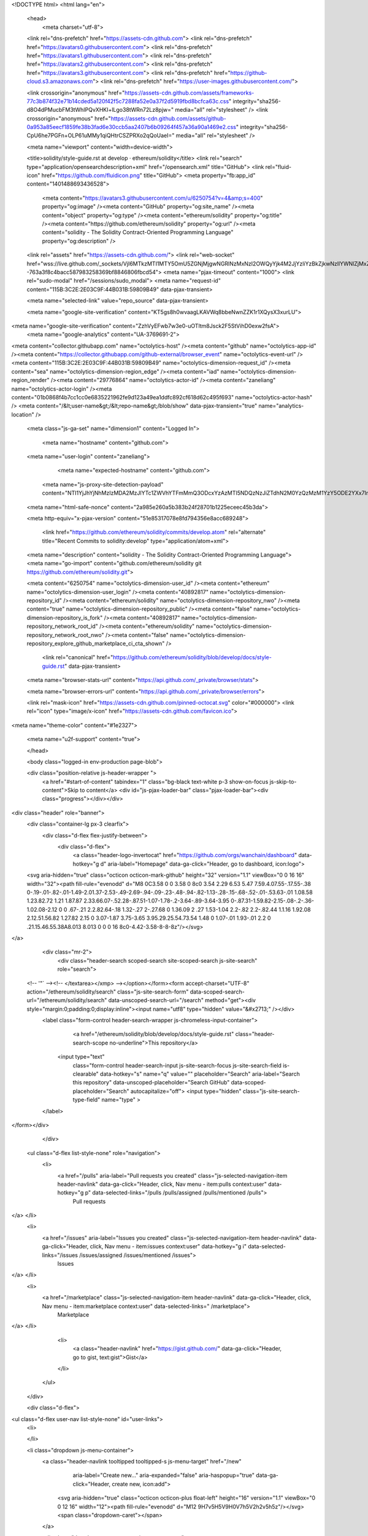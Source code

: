 





<!DOCTYPE html>
<html lang="en">
  <head>
    <meta charset="utf-8">
  <link rel="dns-prefetch" href="https://assets-cdn.github.com">
  <link rel="dns-prefetch" href="https://avatars0.githubusercontent.com">
  <link rel="dns-prefetch" href="https://avatars1.githubusercontent.com">
  <link rel="dns-prefetch" href="https://avatars2.githubusercontent.com">
  <link rel="dns-prefetch" href="https://avatars3.githubusercontent.com">
  <link rel="dns-prefetch" href="https://github-cloud.s3.amazonaws.com">
  <link rel="dns-prefetch" href="https://user-images.githubusercontent.com/">



  <link crossorigin="anonymous" href="https://assets-cdn.github.com/assets/frameworks-77c3b874f32e71b14cded5a120f42f5c7288fa52e0a37f2d5919fbd8bcfca63c.css" integrity="sha256-d8O4dPMucbFM3tWhIPQvXHKI+lLgo38tWRn72Lz8pjw=" media="all" rel="stylesheet" />
  <link crossorigin="anonymous" href="https://assets-cdn.github.com/assets/github-0a953a85eecf1859fe38b3fad6e30ccb5aa2407b6b09264f457a36a90a1469e2.css" integrity="sha256-CpU6he7PGFn+OLP61uMMy1qiQHtrCSZPRXo2qQoUaeI=" media="all" rel="stylesheet" />
  
  
  
  

  <meta name="viewport" content="width=device-width">
  
  <title>solidity/style-guide.rst at develop · ethereum/solidity</title>
  <link rel="search" type="application/opensearchdescription+xml" href="/opensearch.xml" title="GitHub">
  <link rel="fluid-icon" href="https://github.com/fluidicon.png" title="GitHub">
  <meta property="fb:app_id" content="1401488693436528">

    
    <meta content="https://avatars3.githubusercontent.com/u/6250754?v=4&amp;s=400" property="og:image" /><meta content="GitHub" property="og:site_name" /><meta content="object" property="og:type" /><meta content="ethereum/solidity" property="og:title" /><meta content="https://github.com/ethereum/solidity" property="og:url" /><meta content="solidity - The Solidity Contract-Oriented Programming Language" property="og:description" />

  <link rel="assets" href="https://assets-cdn.github.com/">
  <link rel="web-socket" href="wss://live.github.com/_sockets/VjI6MTkzMTI1MTY5OmU5ZGNjMjgwNGRlNzMxNzI2OWQyYjk4M2JjYzliYzBkZjkwNzllYWNlZjMxZWEzZmRkYjk4NjcyOGYzOTViNTg=--763a3f8c4bacc587983258369bf8846806fbcd54">
  <meta name="pjax-timeout" content="1000">
  <link rel="sudo-modal" href="/sessions/sudo_modal">
  <meta name="request-id" content="115B:3C2E:2E03C9F:44B031B:59809B49" data-pjax-transient>
  

  <meta name="selected-link" value="repo_source" data-pjax-transient>

  <meta name="google-site-verification" content="KT5gs8h0wvaagLKAVWq8bbeNwnZZK1r1XQysX3xurLU">
<meta name="google-site-verification" content="ZzhVyEFwb7w3e0-uOTltm8Jsck2F5StVihD0exw2fsA">
    <meta name="google-analytics" content="UA-3769691-2">

<meta content="collector.githubapp.com" name="octolytics-host" /><meta content="github" name="octolytics-app-id" /><meta content="https://collector.githubapp.com/github-external/browser_event" name="octolytics-event-url" /><meta content="115B:3C2E:2E03C9F:44B031B:59809B49" name="octolytics-dimension-request_id" /><meta content="sea" name="octolytics-dimension-region_edge" /><meta content="iad" name="octolytics-dimension-region_render" /><meta content="29776864" name="octolytics-actor-id" /><meta content="zaneliang" name="octolytics-actor-login" /><meta content="01b0868f4b7cc1cc0e6835221962fe9d123a49ea1ddfc892cf618d62c495f693" name="octolytics-actor-hash" />
<meta content="/&lt;user-name&gt;/&lt;repo-name&gt;/blob/show" data-pjax-transient="true" name="analytics-location" />




  <meta class="js-ga-set" name="dimension1" content="Logged In">


  

      <meta name="hostname" content="github.com">
  <meta name="user-login" content="zaneliang">

      <meta name="expected-hostname" content="github.com">
    <meta name="js-proxy-site-detection-payload" content="NTI1YjJhYjNhMzIzMDA2MzJlYTc1ZWVhYTFmMmQ3ODcxYzAzMTI5NDQzNzJiZTdhN2M0YzQzMzM1YzY5ODE2YXx7InJlbW90ZV9hZGRyZXNzIjoiMTgzLjI0MC4xOTYuMjkiLCJyZXF1ZXN0X2lkIjoiMTE1QjozQzJFOjJFMDNDOUY6NDRCMDMxQjo1OTgwOUI0OSIsInRpbWVzdGFtcCI6MTUwMTYwMDU4NywiaG9zdCI6ImdpdGh1Yi5jb20ifQ==">


  <meta name="html-safe-nonce" content="2a985e260a5b383b24f28701b1225eceec45b3da">

  <meta http-equiv="x-pjax-version" content="51e85317078e8fd794356e8acc689248">
  

      <link href="https://github.com/ethereum/solidity/commits/develop.atom" rel="alternate" title="Recent Commits to solidity:develop" type="application/atom+xml">

  <meta name="description" content="solidity - The Solidity Contract-Oriented Programming Language">
  <meta name="go-import" content="github.com/ethereum/solidity git https://github.com/ethereum/solidity.git">

  <meta content="6250754" name="octolytics-dimension-user_id" /><meta content="ethereum" name="octolytics-dimension-user_login" /><meta content="40892817" name="octolytics-dimension-repository_id" /><meta content="ethereum/solidity" name="octolytics-dimension-repository_nwo" /><meta content="true" name="octolytics-dimension-repository_public" /><meta content="false" name="octolytics-dimension-repository_is_fork" /><meta content="40892817" name="octolytics-dimension-repository_network_root_id" /><meta content="ethereum/solidity" name="octolytics-dimension-repository_network_root_nwo" /><meta content="false" name="octolytics-dimension-repository_explore_github_marketplace_ci_cta_shown" />


    <link rel="canonical" href="https://github.com/ethereum/solidity/blob/develop/docs/style-guide.rst" data-pjax-transient>


  <meta name="browser-stats-url" content="https://api.github.com/_private/browser/stats">

  <meta name="browser-errors-url" content="https://api.github.com/_private/browser/errors">

  <link rel="mask-icon" href="https://assets-cdn.github.com/pinned-octocat.svg" color="#000000">
  <link rel="icon" type="image/x-icon" href="https://assets-cdn.github.com/favicon.ico">

<meta name="theme-color" content="#1e2327">


  <meta name="u2f-support" content="true">

  </head>

  <body class="logged-in env-production page-blob">
    



  <div class="position-relative js-header-wrapper ">
    <a href="#start-of-content" tabindex="1" class="bg-black text-white p-3 show-on-focus js-skip-to-content">Skip to content</a>
    <div id="js-pjax-loader-bar" class="pjax-loader-bar"><div class="progress"></div></div>

    
    
    



        
<div class="header" role="banner">
  <div class="container-lg px-3 clearfix">
    <div class="d-flex flex-justify-between">
      <div class="d-flex">
        <a class="header-logo-invertocat" href="https://github.com/orgs/wanchain/dashboard" data-hotkey="g d" aria-label="Homepage" data-ga-click="Header, go to dashboard, icon:logo">
  <svg aria-hidden="true" class="octicon octicon-mark-github" height="32" version="1.1" viewBox="0 0 16 16" width="32"><path fill-rule="evenodd" d="M8 0C3.58 0 0 3.58 0 8c0 3.54 2.29 6.53 5.47 7.59.4.07.55-.17.55-.38 0-.19-.01-.82-.01-1.49-2.01.37-2.53-.49-2.69-.94-.09-.23-.48-.94-.82-1.13-.28-.15-.68-.52-.01-.53.63-.01 1.08.58 1.23.82.72 1.21 1.87.87 2.33.66.07-.52.28-.87.51-1.07-1.78-.2-3.64-.89-3.64-3.95 0-.87.31-1.59.82-2.15-.08-.2-.36-1.02.08-2.12 0 0 .67-.21 2.2.82.64-.18 1.32-.27 2-.27.68 0 1.36.09 2 .27 1.53-1.04 2.2-.82 2.2-.82.44 1.1.16 1.92.08 2.12.51.56.82 1.27.82 2.15 0 3.07-1.87 3.75-3.65 3.95.29.25.54.73.54 1.48 0 1.07-.01 1.93-.01 2.2 0 .21.15.46.55.38A8.013 8.013 0 0 0 16 8c0-4.42-3.58-8-8-8z"/></svg>
</a>


            <div class="mr-2">
              <div class="header-search scoped-search site-scoped-search js-site-search" role="search">
  <!-- '"` --><!-- </textarea></xmp> --></option></form><form accept-charset="UTF-8" action="/ethereum/solidity/search" class="js-site-search-form" data-scoped-search-url="/ethereum/solidity/search" data-unscoped-search-url="/search" method="get"><div style="margin:0;padding:0;display:inline"><input name="utf8" type="hidden" value="&#x2713;" /></div>
    <label class="form-control header-search-wrapper js-chromeless-input-container">
        <a href="/ethereum/solidity/blob/develop/docs/style-guide.rst" class="header-search-scope no-underline">This repository</a>
      <input type="text"
        class="form-control header-search-input js-site-search-focus js-site-search-field is-clearable"
        data-hotkey="s"
        name="q"
        value=""
        placeholder="Search"
        aria-label="Search this repository"
        data-unscoped-placeholder="Search GitHub"
        data-scoped-placeholder="Search"
        autocapitalize="off">
        <input type="hidden" class="js-site-search-type-field" name="type" >
    </label>
</form></div>

            </div>

          <ul class="d-flex list-style-none" role="navigation">
            <li>
              <a href="/pulls" aria-label="Pull requests you created" class="js-selected-navigation-item header-navlink" data-ga-click="Header, click, Nav menu - item:pulls context:user" data-hotkey="g p" data-selected-links="/pulls /pulls/assigned /pulls/mentioned /pulls">
                Pull requests
</a>            </li>
            <li>
              <a href="/issues" aria-label="Issues you created" class="js-selected-navigation-item header-navlink" data-ga-click="Header, click, Nav menu - item:issues context:user" data-hotkey="g i" data-selected-links="/issues /issues/assigned /issues/mentioned /issues">
                Issues
</a>            </li>
                <li>
                  <a href="/marketplace" class="js-selected-navigation-item header-navlink" data-ga-click="Header, click, Nav menu - item:marketplace context:user" data-selected-links=" /marketplace">
                    Marketplace
</a>                </li>
              <li>
                <a class="header-navlink" href="https://gist.github.com/" data-ga-click="Header, go to gist, text:gist">Gist</a>
              </li>
          </ul>
      </div>

      <div class="d-flex">
        
<ul class="d-flex user-nav list-style-none" id="user-links">
  <li>
    

  </li>

  <li class="dropdown js-menu-container">
    <a class="header-navlink tooltipped tooltipped-s js-menu-target" href="/new"
       aria-label="Create new…"
       aria-expanded="false"
       aria-haspopup="true"
       data-ga-click="Header, create new, icon:add">
      <svg aria-hidden="true" class="octicon octicon-plus float-left" height="16" version="1.1" viewBox="0 0 12 16" width="12"><path fill-rule="evenodd" d="M12 9H7v5H5V9H0V7h5V2h2v5h5z"/></svg>
      <span class="dropdown-caret"></span>
    </a>

    <div class="dropdown-menu-content js-menu-content">
      <ul class="dropdown-menu dropdown-menu-sw">
        
<a class="dropdown-item" href="/new" data-ga-click="Header, create new repository">
  New repository
</a>

  <a class="dropdown-item" href="/new/import" data-ga-click="Header, import a repository">
    Import repository
  </a>

<a class="dropdown-item" href="https://gist.github.com/" data-ga-click="Header, create new gist">
  New gist
</a>

  <a class="dropdown-item" href="/organizations/new" data-ga-click="Header, create new organization">
    New organization
  </a>



  <div class="dropdown-divider"></div>
  <div class="dropdown-header">
    <span title="ethereum/solidity">This repository</span>
  </div>
    <a class="dropdown-item" href="/ethereum/solidity/issues/new" data-ga-click="Header, create new issue">
      New issue
    </a>

      </ul>
    </div>
  </li>

  <li class="dropdown js-menu-container">
    <a class="header-navlink name tooltipped tooltipped-sw js-menu-target" href="/zaneliang"
       aria-label="View profile and more"
       aria-expanded="false"
       aria-haspopup="true"
       data-ga-click="Header, show menu, icon:avatar">
      <img alt="@zaneliang" class="avatar" src="https://avatars3.githubusercontent.com/u/29776864?v=4&amp;s=40" height="20" width="20">
      <span class="dropdown-caret"></span>
    </a>

    <div class="dropdown-menu-content js-menu-content">
      <div class="dropdown-menu dropdown-menu-sw">
        <div class="dropdown-header header-nav-current-user css-truncate">
          Signed in as <strong class="css-truncate-target">zaneliang</strong>
        </div>

        <div class="dropdown-divider"></div>

        <a class="dropdown-item" href="/zaneliang" data-ga-click="Header, go to profile, text:your profile">
          Your profile
        </a>
        <a class="dropdown-item" href="/zaneliang?tab=stars" data-ga-click="Header, go to starred repos, text:your stars">
          Your stars
        </a>
        <a class="dropdown-item" href="/explore" data-ga-click="Header, go to explore, text:explore">
          Explore
        </a>
        <a class="dropdown-item" href="https://help.github.com" data-ga-click="Header, go to help, text:help">
          Help
        </a>

        <div class="dropdown-divider"></div>

        <a class="dropdown-item" href="/settings/profile" data-ga-click="Header, go to settings, icon:settings">
          Settings
        </a>

        <!-- '"` --><!-- </textarea></xmp> --></option></form><form accept-charset="UTF-8" action="/logout" class="logout-form" method="post"><div style="margin:0;padding:0;display:inline"><input name="utf8" type="hidden" value="&#x2713;" /><input name="authenticity_token" type="hidden" value="x6xPJYECQYwnK9IKfwsr08vy1QOiZ1isSThhAtsZfkX6C2z0t3jCpQLedZuPtt8mgOVKEpChHdw2CC7lSj7IKQ==" /></div>
          <button type="submit" class="dropdown-item dropdown-signout" data-ga-click="Header, sign out, icon:logout">
            Sign out
          </button>
</form>      </div>
    </div>
  </li>
</ul>


        <!-- '"` --><!-- </textarea></xmp> --></option></form><form accept-charset="UTF-8" action="/logout" class="sr-only right-0" method="post"><div style="margin:0;padding:0;display:inline"><input name="utf8" type="hidden" value="&#x2713;" /><input name="authenticity_token" type="hidden" value="kf03VyjPiOX/GRtM3U8O89z9yGEsViX2w1QXA/mbHi6sWhSGHrULzNrsvN0t8voGl+pXcB6QYIa8ZFjkaLyoQg==" /></div>
          <button type="submit" class="dropdown-item dropdown-signout" data-ga-click="Header, sign out, icon:logout">
            Sign out
          </button>
</form>      </div>
    </div>
  </div>
</div>


      

  </div>

  <div id="start-of-content" class="show-on-focus"></div>

    <div id="js-flash-container">
</div>



  <div role="main">
        <div itemscope itemtype="http://schema.org/SoftwareSourceCode">
    <div id="js-repo-pjax-container" data-pjax-container>
      



  



    <div class="pagehead repohead instapaper_ignore readability-menu experiment-repo-nav">
      <div class="container repohead-details-container">

        <ul class="pagehead-actions">
  <li>
        <!-- '"` --><!-- </textarea></xmp> --></option></form><form accept-charset="UTF-8" action="/notifications/subscribe" class="js-social-container" data-autosubmit="true" data-remote="true" method="post"><div style="margin:0;padding:0;display:inline"><input name="utf8" type="hidden" value="&#x2713;" /><input name="authenticity_token" type="hidden" value="UPgW1QWQ35VxRbsTKowBbHeZWUZPpk8EI4ZwbvPFzk23n7ayCKSExCaaVjgfB7pQzCcEsFK3NVygWU4m9ts0lQ==" /></div>      <input class="form-control" id="repository_id" name="repository_id" type="hidden" value="40892817" />

        <div class="select-menu js-menu-container js-select-menu">
          <a href="/ethereum/solidity/subscription"
            class="btn btn-sm btn-with-count select-menu-button js-menu-target"
            role="button"
            aria-haspopup="true"
            aria-expanded="false"
            aria-label="Toggle repository notifications menu"
            data-ga-click="Repository, click Watch settings, action:blob#show">
            <span class="js-select-button">
                <svg aria-hidden="true" class="octicon octicon-eye" height="16" version="1.1" viewBox="0 0 16 16" width="16"><path fill-rule="evenodd" d="M8.06 2C3 2 0 8 0 8s3 6 8.06 6C13 14 16 8 16 8s-3-6-7.94-6zM8 12c-2.2 0-4-1.78-4-4 0-2.2 1.8-4 4-4 2.22 0 4 1.8 4 4 0 2.22-1.78 4-4 4zm2-4c0 1.11-.89 2-2 2-1.11 0-2-.89-2-2 0-1.11.89-2 2-2 1.11 0 2 .89 2 2z"/></svg>
                Watch
            </span>
          </a>
            <a class="social-count js-social-count"
              href="/ethereum/solidity/watchers"
              aria-label="190 users are watching this repository">
              190
            </a>

        <div class="select-menu-modal-holder">
          <div class="select-menu-modal subscription-menu-modal js-menu-content">
            <div class="select-menu-header js-navigation-enable" tabindex="-1">
              <svg aria-label="Close" class="octicon octicon-x js-menu-close" height="16" role="img" version="1.1" viewBox="0 0 12 16" width="12"><path fill-rule="evenodd" d="M7.48 8l3.75 3.75-1.48 1.48L6 9.48l-3.75 3.75-1.48-1.48L4.52 8 .77 4.25l1.48-1.48L6 6.52l3.75-3.75 1.48 1.48z"/></svg>
              <span class="select-menu-title">Notifications</span>
            </div>

              <div class="select-menu-list js-navigation-container" role="menu">

                <div class="select-menu-item js-navigation-item selected" role="menuitem" tabindex="0">
                  <svg aria-hidden="true" class="octicon octicon-check select-menu-item-icon" height="16" version="1.1" viewBox="0 0 12 16" width="12"><path fill-rule="evenodd" d="M12 5l-8 8-4-4 1.5-1.5L4 10l6.5-6.5z"/></svg>
                  <div class="select-menu-item-text">
                    <input checked="checked" id="do_included" name="do" type="radio" value="included" />
                    <span class="select-menu-item-heading">Not watching</span>
                    <span class="description">Be notified when participating or @mentioned.</span>
                    <span class="js-select-button-text hidden-select-button-text">
                      <svg aria-hidden="true" class="octicon octicon-eye" height="16" version="1.1" viewBox="0 0 16 16" width="16"><path fill-rule="evenodd" d="M8.06 2C3 2 0 8 0 8s3 6 8.06 6C13 14 16 8 16 8s-3-6-7.94-6zM8 12c-2.2 0-4-1.78-4-4 0-2.2 1.8-4 4-4 2.22 0 4 1.8 4 4 0 2.22-1.78 4-4 4zm2-4c0 1.11-.89 2-2 2-1.11 0-2-.89-2-2 0-1.11.89-2 2-2 1.11 0 2 .89 2 2z"/></svg>
                      Watch
                    </span>
                  </div>
                </div>

                <div class="select-menu-item js-navigation-item " role="menuitem" tabindex="0">
                  <svg aria-hidden="true" class="octicon octicon-check select-menu-item-icon" height="16" version="1.1" viewBox="0 0 12 16" width="12"><path fill-rule="evenodd" d="M12 5l-8 8-4-4 1.5-1.5L4 10l6.5-6.5z"/></svg>
                  <div class="select-menu-item-text">
                    <input id="do_subscribed" name="do" type="radio" value="subscribed" />
                    <span class="select-menu-item-heading">Watching</span>
                    <span class="description">Be notified of all conversations.</span>
                    <span class="js-select-button-text hidden-select-button-text">
                      <svg aria-hidden="true" class="octicon octicon-eye" height="16" version="1.1" viewBox="0 0 16 16" width="16"><path fill-rule="evenodd" d="M8.06 2C3 2 0 8 0 8s3 6 8.06 6C13 14 16 8 16 8s-3-6-7.94-6zM8 12c-2.2 0-4-1.78-4-4 0-2.2 1.8-4 4-4 2.22 0 4 1.8 4 4 0 2.22-1.78 4-4 4zm2-4c0 1.11-.89 2-2 2-1.11 0-2-.89-2-2 0-1.11.89-2 2-2 1.11 0 2 .89 2 2z"/></svg>
                        Unwatch
                    </span>
                  </div>
                </div>

                <div class="select-menu-item js-navigation-item " role="menuitem" tabindex="0">
                  <svg aria-hidden="true" class="octicon octicon-check select-menu-item-icon" height="16" version="1.1" viewBox="0 0 12 16" width="12"><path fill-rule="evenodd" d="M12 5l-8 8-4-4 1.5-1.5L4 10l6.5-6.5z"/></svg>
                  <div class="select-menu-item-text">
                    <input id="do_ignore" name="do" type="radio" value="ignore" />
                    <span class="select-menu-item-heading">Ignoring</span>
                    <span class="description">Never be notified.</span>
                    <span class="js-select-button-text hidden-select-button-text">
                      <svg aria-hidden="true" class="octicon octicon-mute" height="16" version="1.1" viewBox="0 0 16 16" width="16"><path fill-rule="evenodd" d="M8 2.81v10.38c0 .67-.81 1-1.28.53L3 10H1c-.55 0-1-.45-1-1V7c0-.55.45-1 1-1h2l3.72-3.72C7.19 1.81 8 2.14 8 2.81zm7.53 3.22l-1.06-1.06-1.97 1.97-1.97-1.97-1.06 1.06L11.44 8 9.47 9.97l1.06 1.06 1.97-1.97 1.97 1.97 1.06-1.06L13.56 8l1.97-1.97z"/></svg>
                        Stop ignoring
                    </span>
                  </div>
                </div>

              </div>

            </div>
          </div>
        </div>
</form>
  </li>

  <li>
    
  <div class="js-toggler-container js-social-container starring-container ">
    <!-- '"` --><!-- </textarea></xmp> --></option></form><form accept-charset="UTF-8" action="/ethereum/solidity/unstar" class="starred" data-remote="true" method="post"><div style="margin:0;padding:0;display:inline"><input name="utf8" type="hidden" value="&#x2713;" /><input name="authenticity_token" type="hidden" value="+ywW4rbPmQ797Y1vBdjOvuCdUbcRc13MaxR380i6/WQBUcUMhlt4klqFMYyOSzpNtgxZHBTxHJUDh1BeWgHxTQ==" /></div>
      <button
        type="submit"
        class="btn btn-sm btn-with-count js-toggler-target"
        aria-label="Unstar this repository" title="Unstar ethereum/solidity"
        data-ga-click="Repository, click unstar button, action:blob#show; text:Unstar">
        <svg aria-hidden="true" class="octicon octicon-star" height="16" version="1.1" viewBox="0 0 14 16" width="14"><path fill-rule="evenodd" d="M14 6l-4.9-.64L7 1 4.9 5.36 0 6l3.6 3.26L2.67 14 7 11.67 11.33 14l-.93-4.74z"/></svg>
        Unstar
      </button>
        <a class="social-count js-social-count" href="/ethereum/solidity/stargazers"
           aria-label="1372 users starred this repository">
          1,372
        </a>
</form>
    <!-- '"` --><!-- </textarea></xmp> --></option></form><form accept-charset="UTF-8" action="/ethereum/solidity/star" class="unstarred" data-remote="true" method="post"><div style="margin:0;padding:0;display:inline"><input name="utf8" type="hidden" value="&#x2713;" /><input name="authenticity_token" type="hidden" value="fW9/HsWetAsQ6M8CzmDYOiacChf0oOyQTWnxQ7ORwHmIqBtYiHz95kH5an3kYfdhDtJttOpqoRgPLeMvGXlLHw==" /></div>
      <button
        type="submit"
        class="btn btn-sm btn-with-count js-toggler-target"
        aria-label="Star this repository" title="Star ethereum/solidity"
        data-ga-click="Repository, click star button, action:blob#show; text:Star">
        <svg aria-hidden="true" class="octicon octicon-star" height="16" version="1.1" viewBox="0 0 14 16" width="14"><path fill-rule="evenodd" d="M14 6l-4.9-.64L7 1 4.9 5.36 0 6l3.6 3.26L2.67 14 7 11.67 11.33 14l-.93-4.74z"/></svg>
        Star
      </button>
        <a class="social-count js-social-count" href="/ethereum/solidity/stargazers"
           aria-label="1372 users starred this repository">
          1,372
        </a>
</form>  </div>

  </li>

  <li>
          <a href="#fork-destination-box" class="btn btn-sm btn-with-count"
              title="Fork your own copy of ethereum/solidity to your account"
              aria-label="Fork your own copy of ethereum/solidity to your account"
              rel="facebox"
              data-ga-click="Repository, show fork modal, action:blob#show; text:Fork">
              <svg aria-hidden="true" class="octicon octicon-repo-forked" height="16" version="1.1" viewBox="0 0 10 16" width="10"><path fill-rule="evenodd" d="M8 1a1.993 1.993 0 0 0-1 3.72V6L5 8 3 6V4.72A1.993 1.993 0 0 0 2 1a1.993 1.993 0 0 0-1 3.72V6.5l3 3v1.78A1.993 1.993 0 0 0 5 15a1.993 1.993 0 0 0 1-3.72V9.5l3-3V4.72A1.993 1.993 0 0 0 8 1zM2 4.2C1.34 4.2.8 3.65.8 3c0-.65.55-1.2 1.2-1.2.65 0 1.2.55 1.2 1.2 0 .65-.55 1.2-1.2 1.2zm3 10c-.66 0-1.2-.55-1.2-1.2 0-.65.55-1.2 1.2-1.2.65 0 1.2.55 1.2 1.2 0 .65-.55 1.2-1.2 1.2zm3-10c-.66 0-1.2-.55-1.2-1.2 0-.65.55-1.2 1.2-1.2.65 0 1.2.55 1.2 1.2 0 .65-.55 1.2-1.2 1.2z"/></svg>
            Fork
          </a>

          <div id="fork-destination-box" style="display: none;">
            <h2 class="facebox-header" data-facebox-id="facebox-header">Where should we fork this repository?</h2>
            <include-fragment src=""
                class="js-fork-select-fragment fork-select-fragment"
                data-url="/ethereum/solidity/fork?fragment=1">
              <img alt="Loading" height="64" src="https://assets-cdn.github.com/images/spinners/octocat-spinner-128.gif" width="64" />
            </include-fragment>
          </div>

    <a href="/ethereum/solidity/network" class="social-count"
       aria-label="457 users forked this repository">
      457
    </a>
  </li>
</ul>

        <h1 class="public ">
  <svg aria-hidden="true" class="octicon octicon-repo" height="16" version="1.1" viewBox="0 0 12 16" width="12"><path fill-rule="evenodd" d="M4 9H3V8h1v1zm0-3H3v1h1V6zm0-2H3v1h1V4zm0-2H3v1h1V2zm8-1v12c0 .55-.45 1-1 1H6v2l-1.5-1.5L3 16v-2H1c-.55 0-1-.45-1-1V1c0-.55.45-1 1-1h10c.55 0 1 .45 1 1zm-1 10H1v2h2v-1h3v1h5v-2zm0-10H2v9h9V1z"/></svg>
  <span class="author" itemprop="author"><a href="/ethereum" class="url fn" rel="author">ethereum</a></span><!--
--><span class="path-divider">/</span><!--
--><strong itemprop="name"><a href="/ethereum/solidity" data-pjax="#js-repo-pjax-container">solidity</a></strong>

</h1>

      </div>
      <div class="container">
        
<nav class="reponav js-repo-nav js-sidenav-container-pjax"
     itemscope
     itemtype="http://schema.org/BreadcrumbList"
     role="navigation"
     data-pjax="#js-repo-pjax-container">

  <span itemscope itemtype="http://schema.org/ListItem" itemprop="itemListElement">
    <a href="/ethereum/solidity" class="js-selected-navigation-item selected reponav-item" data-hotkey="g c" data-selected-links="repo_source repo_downloads repo_commits repo_releases repo_tags repo_branches /ethereum/solidity" itemprop="url">
      <svg aria-hidden="true" class="octicon octicon-code" height="16" version="1.1" viewBox="0 0 14 16" width="14"><path fill-rule="evenodd" d="M9.5 3L8 4.5 11.5 8 8 11.5 9.5 13 14 8 9.5 3zm-5 0L0 8l4.5 5L6 11.5 2.5 8 6 4.5 4.5 3z"/></svg>
      <span itemprop="name">Code</span>
      <meta itemprop="position" content="1">
</a>  </span>

    <span itemscope itemtype="http://schema.org/ListItem" itemprop="itemListElement">
      <a href="/ethereum/solidity/issues" class="js-selected-navigation-item reponav-item" data-hotkey="g i" data-selected-links="repo_issues repo_labels repo_milestones /ethereum/solidity/issues" itemprop="url">
        <svg aria-hidden="true" class="octicon octicon-issue-opened" height="16" version="1.1" viewBox="0 0 14 16" width="14"><path fill-rule="evenodd" d="M7 2.3c3.14 0 5.7 2.56 5.7 5.7s-2.56 5.7-5.7 5.7A5.71 5.71 0 0 1 1.3 8c0-3.14 2.56-5.7 5.7-5.7zM7 1C3.14 1 0 4.14 0 8s3.14 7 7 7 7-3.14 7-7-3.14-7-7-7zm1 3H6v5h2V4zm0 6H6v2h2v-2z"/></svg>
        <span itemprop="name">Issues</span>
        <span class="Counter">282</span>
        <meta itemprop="position" content="2">
</a>    </span>

  <span itemscope itemtype="http://schema.org/ListItem" itemprop="itemListElement">
    <a href="/ethereum/solidity/pulls" class="js-selected-navigation-item reponav-item" data-hotkey="g p" data-selected-links="repo_pulls /ethereum/solidity/pulls" itemprop="url">
      <svg aria-hidden="true" class="octicon octicon-git-pull-request" height="16" version="1.1" viewBox="0 0 12 16" width="12"><path fill-rule="evenodd" d="M11 11.28V5c-.03-.78-.34-1.47-.94-2.06C9.46 2.35 8.78 2.03 8 2H7V0L4 3l3 3V4h1c.27.02.48.11.69.31.21.2.3.42.31.69v6.28A1.993 1.993 0 0 0 10 15a1.993 1.993 0 0 0 1-3.72zm-1 2.92c-.66 0-1.2-.55-1.2-1.2 0-.65.55-1.2 1.2-1.2.65 0 1.2.55 1.2 1.2 0 .65-.55 1.2-1.2 1.2zM4 3c0-1.11-.89-2-2-2a1.993 1.993 0 0 0-1 3.72v6.56A1.993 1.993 0 0 0 2 15a1.993 1.993 0 0 0 1-3.72V4.72c.59-.34 1-.98 1-1.72zm-.8 10c0 .66-.55 1.2-1.2 1.2-.65 0-1.2-.55-1.2-1.2 0-.65.55-1.2 1.2-1.2.65 0 1.2.55 1.2 1.2zM2 4.2C1.34 4.2.8 3.65.8 3c0-.65.55-1.2 1.2-1.2.65 0 1.2.55 1.2 1.2 0 .65-.55 1.2-1.2 1.2z"/></svg>
      <span itemprop="name">Pull requests</span>
      <span class="Counter">50</span>
      <meta itemprop="position" content="3">
</a>  </span>

    <a href="/ethereum/solidity/projects" class="js-selected-navigation-item reponav-item" data-selected-links="repo_projects new_repo_project repo_project /ethereum/solidity/projects">
      <svg aria-hidden="true" class="octicon octicon-project" height="16" version="1.1" viewBox="0 0 15 16" width="15"><path fill-rule="evenodd" d="M10 12h3V2h-3v10zm-4-2h3V2H6v8zm-4 4h3V2H2v12zm-1 1h13V1H1v14zM14 0H1a1 1 0 0 0-1 1v14a1 1 0 0 0 1 1h13a1 1 0 0 0 1-1V1a1 1 0 0 0-1-1z"/></svg>
      Projects
      <span class="Counter" >0</span>
</a>


    <div class="reponav-dropdown js-menu-container">
      <button type="button" class="btn-link reponav-item reponav-dropdown js-menu-target " data-no-toggle aria-expanded="false" aria-haspopup="true">
        Insights
        <svg aria-hidden="true" class="octicon octicon-triangle-down v-align-middle text-gray" height="11" version="1.1" viewBox="0 0 12 16" width="8"><path fill-rule="evenodd" d="M0 5l6 6 6-6z"/></svg>
      </button>
      <div class="dropdown-menu-content js-menu-content">
        <div class="dropdown-menu dropdown-menu-sw">
          <a class="dropdown-item" href="/ethereum/solidity/pulse" data-skip-pjax>
            <svg aria-hidden="true" class="octicon octicon-pulse" height="16" version="1.1" viewBox="0 0 14 16" width="14"><path fill-rule="evenodd" d="M11.5 8L8.8 5.4 6.6 8.5 5.5 1.6 2.38 8H0v2h3.6l.9-1.8.9 5.4L9 8.5l1.6 1.5H14V8z"/></svg>
            Pulse
          </a>
          <a class="dropdown-item" href="/ethereum/solidity/graphs" data-skip-pjax>
            <svg aria-hidden="true" class="octicon octicon-graph" height="16" version="1.1" viewBox="0 0 16 16" width="16"><path fill-rule="evenodd" d="M16 14v1H0V0h1v14h15zM5 13H3V8h2v5zm4 0H7V3h2v10zm4 0h-2V6h2v7z"/></svg>
            Graphs
          </a>
        </div>
      </div>
    </div>
</nav>

      </div>
    </div>

<div class="container new-discussion-timeline experiment-repo-nav">
  <div class="repository-content">

    
  <a href="/ethereum/solidity/blob/f1ae38402e63c35d64cddcd8063836b57ac0adea/docs/style-guide.rst" class="d-none js-permalink-shortcut" data-hotkey="y">Permalink</a>

  <!-- blob contrib key: blob_contributors:v21:7be850b6871889a5a77eeade1ace29c9 -->

  <div class="file-navigation js-zeroclipboard-container">
    
<div class="select-menu branch-select-menu js-menu-container js-select-menu float-left">
  <button class=" btn btn-sm select-menu-button js-menu-target css-truncate" data-hotkey="w"
    
    type="button" aria-label="Switch branches or tags" aria-expanded="false" aria-haspopup="true">
      <i>Branch:</i>
      <span class="js-select-button css-truncate-target">develop</span>
  </button>

  <div class="select-menu-modal-holder js-menu-content js-navigation-container" data-pjax>

    <div class="select-menu-modal">
      <div class="select-menu-header">
        <svg aria-label="Close" class="octicon octicon-x js-menu-close" height="16" role="img" version="1.1" viewBox="0 0 12 16" width="12"><path fill-rule="evenodd" d="M7.48 8l3.75 3.75-1.48 1.48L6 9.48l-3.75 3.75-1.48-1.48L4.52 8 .77 4.25l1.48-1.48L6 6.52l3.75-3.75 1.48 1.48z"/></svg>
        <span class="select-menu-title">Switch branches/tags</span>
      </div>

      <div class="select-menu-filters">
        <div class="select-menu-text-filter">
          <input type="text" aria-label="Filter branches/tags" id="context-commitish-filter-field" class="form-control js-filterable-field js-navigation-enable" placeholder="Filter branches/tags">
        </div>
        <div class="select-menu-tabs">
          <ul>
            <li class="select-menu-tab">
              <a href="#" data-tab-filter="branches" data-filter-placeholder="Filter branches/tags" class="js-select-menu-tab" role="tab">Branches</a>
            </li>
            <li class="select-menu-tab">
              <a href="#" data-tab-filter="tags" data-filter-placeholder="Find a tag…" class="js-select-menu-tab" role="tab">Tags</a>
            </li>
          </ul>
        </div>
      </div>

      <div class="select-menu-list select-menu-tab-bucket js-select-menu-tab-bucket" data-tab-filter="branches" role="menu">

        <div data-filterable-for="context-commitish-filter-field" data-filterable-type="substring">


            <a class="select-menu-item js-navigation-item js-navigation-open "
               href="/ethereum/solidity/blob/asm-bitshift/docs/style-guide.rst"
               data-name="asm-bitshift"
               data-skip-pjax="true"
               rel="nofollow">
              <svg aria-hidden="true" class="octicon octicon-check select-menu-item-icon" height="16" version="1.1" viewBox="0 0 12 16" width="12"><path fill-rule="evenodd" d="M12 5l-8 8-4-4 1.5-1.5L4 10l6.5-6.5z"/></svg>
              <span class="select-menu-item-text css-truncate-target js-select-menu-filter-text">
                asm-bitshift
              </span>
            </a>
            <a class="select-menu-item js-navigation-item js-navigation-open "
               href="/ethereum/solidity/blob/asmdesugar/docs/style-guide.rst"
               data-name="asmdesugar"
               data-skip-pjax="true"
               rel="nofollow">
              <svg aria-hidden="true" class="octicon octicon-check select-menu-item-icon" height="16" version="1.1" viewBox="0 0 12 16" width="12"><path fill-rule="evenodd" d="M12 5l-8 8-4-4 1.5-1.5L4 10l6.5-6.5z"/></svg>
              <span class="select-menu-item-text css-truncate-target js-select-menu-filter-text">
                asmdesugar
              </span>
            </a>
            <a class="select-menu-item js-navigation-item js-navigation-open "
               href="/ethereum/solidity/blob/basicAssignmentAndConversions/docs/style-guide.rst"
               data-name="basicAssignmentAndConversions"
               data-skip-pjax="true"
               rel="nofollow">
              <svg aria-hidden="true" class="octicon octicon-check select-menu-item-icon" height="16" version="1.1" viewBox="0 0 12 16" width="12"><path fill-rule="evenodd" d="M12 5l-8 8-4-4 1.5-1.5L4 10l6.5-6.5z"/></svg>
              <span class="select-menu-item-text css-truncate-target js-select-menu-filter-text">
                basicAssignmentAndConversions
              </span>
            </a>
            <a class="select-menu-item js-navigation-item js-navigation-open "
               href="/ethereum/solidity/blob/builtin-gas/docs/style-guide.rst"
               data-name="builtin-gas"
               data-skip-pjax="true"
               rel="nofollow">
              <svg aria-hidden="true" class="octicon octicon-check select-menu-item-icon" height="16" version="1.1" viewBox="0 0 12 16" width="12"><path fill-rule="evenodd" d="M12 5l-8 8-4-4 1.5-1.5L4 10l6.5-6.5z"/></svg>
              <span class="select-menu-item-text css-truncate-target js-select-menu-filter-text">
                builtin-gas
              </span>
            </a>
            <a class="select-menu-item js-navigation-item js-navigation-open "
               href="/ethereum/solidity/blob/chriseth-patch-1/docs/style-guide.rst"
               data-name="chriseth-patch-1"
               data-skip-pjax="true"
               rel="nofollow">
              <svg aria-hidden="true" class="octicon octicon-check select-menu-item-icon" height="16" version="1.1" viewBox="0 0 12 16" width="12"><path fill-rule="evenodd" d="M12 5l-8 8-4-4 1.5-1.5L4 10l6.5-6.5z"/></svg>
              <span class="select-menu-item-text css-truncate-target js-select-menu-filter-text">
                chriseth-patch-1
              </span>
            </a>
            <a class="select-menu-item js-navigation-item js-navigation-open "
               href="/ethereum/solidity/blob/delegatecall-newaccount/docs/style-guide.rst"
               data-name="delegatecall-newaccount"
               data-skip-pjax="true"
               rel="nofollow">
              <svg aria-hidden="true" class="octicon octicon-check select-menu-item-icon" height="16" version="1.1" viewBox="0 0 12 16" width="12"><path fill-rule="evenodd" d="M12 5l-8 8-4-4 1.5-1.5L4 10l6.5-6.5z"/></svg>
              <span class="select-menu-item-text css-truncate-target js-select-menu-filter-text">
                delegatecall-newaccount
              </span>
            </a>
            <a class="select-menu-item js-navigation-item js-navigation-open "
               href="/ethereum/solidity/blob/delegatecall/docs/style-guide.rst"
               data-name="delegatecall"
               data-skip-pjax="true"
               rel="nofollow">
              <svg aria-hidden="true" class="octicon octicon-check select-menu-item-icon" height="16" version="1.1" viewBox="0 0 12 16" width="12"><path fill-rule="evenodd" d="M12 5l-8 8-4-4 1.5-1.5L4 10l6.5-6.5z"/></svg>
              <span class="select-menu-item-text css-truncate-target js-select-menu-filter-text">
                delegatecall
              </span>
            </a>
            <a class="select-menu-item js-navigation-item js-navigation-open selected"
               href="/ethereum/solidity/blob/develop/docs/style-guide.rst"
               data-name="develop"
               data-skip-pjax="true"
               rel="nofollow">
              <svg aria-hidden="true" class="octicon octicon-check select-menu-item-icon" height="16" version="1.1" viewBox="0 0 12 16" width="12"><path fill-rule="evenodd" d="M12 5l-8 8-4-4 1.5-1.5L4 10l6.5-6.5z"/></svg>
              <span class="select-menu-item-text css-truncate-target js-select-menu-filter-text">
                develop
              </span>
            </a>
            <a class="select-menu-item js-navigation-item js-navigation-open "
               href="/ethereum/solidity/blob/docs-asm/docs/style-guide.rst"
               data-name="docs-asm"
               data-skip-pjax="true"
               rel="nofollow">
              <svg aria-hidden="true" class="octicon octicon-check select-menu-item-icon" height="16" version="1.1" viewBox="0 0 12 16" width="12"><path fill-rule="evenodd" d="M12 5l-8 8-4-4 1.5-1.5L4 10l6.5-6.5z"/></svg>
              <span class="select-menu-item-text css-truncate-target js-select-menu-filter-text">
                docs-asm
              </span>
            </a>
            <a class="select-menu-item js-navigation-item js-navigation-open "
               href="/ethereum/solidity/blob/docs-fixed/docs/style-guide.rst"
               data-name="docs-fixed"
               data-skip-pjax="true"
               rel="nofollow">
              <svg aria-hidden="true" class="octicon octicon-check select-menu-item-icon" height="16" version="1.1" viewBox="0 0 12 16" width="12"><path fill-rule="evenodd" d="M12 5l-8 8-4-4 1.5-1.5L4 10l6.5-6.5z"/></svg>
              <span class="select-menu-item-text css-truncate-target js-select-menu-filter-text">
                docs-fixed
              </span>
            </a>
            <a class="select-menu-item js-navigation-item js-navigation-open "
               href="/ethereum/solidity/blob/emscripten-safety/docs/style-guide.rst"
               data-name="emscripten-safety"
               data-skip-pjax="true"
               rel="nofollow">
              <svg aria-hidden="true" class="octicon octicon-check select-menu-item-icon" height="16" version="1.1" viewBox="0 0 12 16" width="12"><path fill-rule="evenodd" d="M12 5l-8 8-4-4 1.5-1.5L4 10l6.5-6.5z"/></svg>
              <span class="select-menu-item-text css-truncate-target js-select-menu-filter-text">
                emscripten-safety
              </span>
            </a>
            <a class="select-menu-item js-navigation-item js-navigation-open "
               href="/ethereum/solidity/blob/fixedDataType/docs/style-guide.rst"
               data-name="fixedDataType"
               data-skip-pjax="true"
               rel="nofollow">
              <svg aria-hidden="true" class="octicon octicon-check select-menu-item-icon" height="16" version="1.1" viewBox="0 0 12 16" width="12"><path fill-rule="evenodd" d="M12 5l-8 8-4-4 1.5-1.5L4 10l6.5-6.5z"/></svg>
              <span class="select-menu-item-text css-truncate-target js-select-menu-filter-text">
                fixedDataType
              </span>
            </a>
            <a class="select-menu-item js-navigation-item js-navigation-open "
               href="/ethereum/solidity/blob/fixedPointTypeResolution/docs/style-guide.rst"
               data-name="fixedPointTypeResolution"
               data-skip-pjax="true"
               rel="nofollow">
              <svg aria-hidden="true" class="octicon octicon-check select-menu-item-icon" height="16" version="1.1" viewBox="0 0 12 16" width="12"><path fill-rule="evenodd" d="M12 5l-8 8-4-4 1.5-1.5L4 10l6.5-6.5z"/></svg>
              <span class="select-menu-item-text css-truncate-target js-select-menu-filter-text">
                fixedPointTypeResolution
              </span>
            </a>
            <a class="select-menu-item js-navigation-item js-navigation-open "
               href="/ethereum/solidity/blob/functiontype-sig/docs/style-guide.rst"
               data-name="functiontype-sig"
               data-skip-pjax="true"
               rel="nofollow">
              <svg aria-hidden="true" class="octicon octicon-check select-menu-item-icon" height="16" version="1.1" viewBox="0 0 12 16" width="12"><path fill-rule="evenodd" d="M12 5l-8 8-4-4 1.5-1.5L4 10l6.5-6.5z"/></svg>
              <span class="select-menu-item-text css-truncate-target js-select-menu-filter-text">
                functiontype-sig
              </span>
            </a>
            <a class="select-menu-item js-navigation-item js-navigation-open "
               href="/ethereum/solidity/blob/importAST/docs/style-guide.rst"
               data-name="importAST"
               data-skip-pjax="true"
               rel="nofollow">
              <svg aria-hidden="true" class="octicon octicon-check select-menu-item-icon" height="16" version="1.1" viewBox="0 0 12 16" width="12"><path fill-rule="evenodd" d="M12 5l-8 8-4-4 1.5-1.5L4 10l6.5-6.5z"/></svg>
              <span class="select-menu-item-text css-truncate-target js-select-menu-filter-text">
                importAST
              </span>
            </a>
            <a class="select-menu-item js-navigation-item js-navigation-open "
               href="/ethereum/solidity/blob/increment_overflow/docs/style-guide.rst"
               data-name="increment_overflow"
               data-skip-pjax="true"
               rel="nofollow">
              <svg aria-hidden="true" class="octicon octicon-check select-menu-item-icon" height="16" version="1.1" viewBox="0 0 12 16" width="12"><path fill-rule="evenodd" d="M12 5l-8 8-4-4 1.5-1.5L4 10l6.5-6.5z"/></svg>
              <span class="select-menu-item-text css-truncate-target js-select-menu-filter-text">
                increment_overflow
              </span>
            </a>
            <a class="select-menu-item js-navigation-item js-navigation-open "
               href="/ethereum/solidity/blob/jsonio-julia/docs/style-guide.rst"
               data-name="jsonio-julia"
               data-skip-pjax="true"
               rel="nofollow">
              <svg aria-hidden="true" class="octicon octicon-check select-menu-item-icon" height="16" version="1.1" viewBox="0 0 12 16" width="12"><path fill-rule="evenodd" d="M12 5l-8 8-4-4 1.5-1.5L4 10l6.5-6.5z"/></svg>
              <span class="select-menu-item-text css-truncate-target js-select-menu-filter-text">
                jsonio-julia
              </span>
            </a>
            <a class="select-menu-item js-navigation-item js-navigation-open "
               href="/ethereum/solidity/blob/jsonio-lll/docs/style-guide.rst"
               data-name="jsonio-lll"
               data-skip-pjax="true"
               rel="nofollow">
              <svg aria-hidden="true" class="octicon octicon-check select-menu-item-icon" height="16" version="1.1" viewBox="0 0 12 16" width="12"><path fill-rule="evenodd" d="M12 5l-8 8-4-4 1.5-1.5L4 10l6.5-6.5z"/></svg>
              <span class="select-menu-item-text css-truncate-target js-select-menu-filter-text">
                jsonio-lll
              </span>
            </a>
            <a class="select-menu-item js-navigation-item js-navigation-open "
               href="/ethereum/solidity/blob/jsonio-target-selection/docs/style-guide.rst"
               data-name="jsonio-target-selection"
               data-skip-pjax="true"
               rel="nofollow">
              <svg aria-hidden="true" class="octicon octicon-check select-menu-item-icon" height="16" version="1.1" viewBox="0 0 12 16" width="12"><path fill-rule="evenodd" d="M12 5l-8 8-4-4 1.5-1.5L4 10l6.5-6.5z"/></svg>
              <span class="select-menu-item-text css-truncate-target js-select-menu-filter-text">
                jsonio-target-selection
              </span>
            </a>
            <a class="select-menu-item js-navigation-item js-navigation-open "
               href="/ethereum/solidity/blob/julia-builtin-funcs/docs/style-guide.rst"
               data-name="julia-builtin-funcs"
               data-skip-pjax="true"
               rel="nofollow">
              <svg aria-hidden="true" class="octicon octicon-check select-menu-item-icon" height="16" version="1.1" viewBox="0 0 12 16" width="12"><path fill-rule="evenodd" d="M12 5l-8 8-4-4 1.5-1.5L4 10l6.5-6.5z"/></svg>
              <span class="select-menu-item-text css-truncate-target js-select-menu-filter-text">
                julia-builtin-funcs
              </span>
            </a>
            <a class="select-menu-item js-navigation-item js-navigation-open "
               href="/ethereum/solidity/blob/julia-webassembly/docs/style-guide.rst"
               data-name="julia-webassembly"
               data-skip-pjax="true"
               rel="nofollow">
              <svg aria-hidden="true" class="octicon octicon-check select-menu-item-icon" height="16" version="1.1" viewBox="0 0 12 16" width="12"><path fill-rule="evenodd" d="M12 5l-8 8-4-4 1.5-1.5L4 10l6.5-6.5z"/></svg>
              <span class="select-menu-item-text css-truncate-target js-select-menu-filter-text">
                julia-webassembly
              </span>
            </a>
            <a class="select-menu-item js-navigation-item js-navigation-open "
               href="/ethereum/solidity/blob/julia/docs/style-guide.rst"
               data-name="julia"
               data-skip-pjax="true"
               rel="nofollow">
              <svg aria-hidden="true" class="octicon octicon-check select-menu-item-icon" height="16" version="1.1" viewBox="0 0 12 16" width="12"><path fill-rule="evenodd" d="M12 5l-8 8-4-4 1.5-1.5L4 10l6.5-6.5z"/></svg>
              <span class="select-menu-item-text css-truncate-target js-select-menu-filter-text">
                julia
              </span>
            </a>
            <a class="select-menu-item js-navigation-item js-navigation-open "
               href="/ethereum/solidity/blob/jumpdest-remover/docs/style-guide.rst"
               data-name="jumpdest-remover"
               data-skip-pjax="true"
               rel="nofollow">
              <svg aria-hidden="true" class="octicon octicon-check select-menu-item-icon" height="16" version="1.1" viewBox="0 0 12 16" width="12"><path fill-rule="evenodd" d="M12 5l-8 8-4-4 1.5-1.5L4 10l6.5-6.5z"/></svg>
              <span class="select-menu-item-text css-truncate-target js-select-menu-filter-text">
                jumpdest-remover
              </span>
            </a>
            <a class="select-menu-item js-navigation-item js-navigation-open "
               href="/ethereum/solidity/blob/limitConstant/docs/style-guide.rst"
               data-name="limitConstant"
               data-skip-pjax="true"
               rel="nofollow">
              <svg aria-hidden="true" class="octicon octicon-check select-menu-item-icon" height="16" version="1.1" viewBox="0 0 12 16" width="12"><path fill-rule="evenodd" d="M12 5l-8 8-4-4 1.5-1.5L4 10l6.5-6.5z"/></svg>
              <span class="select-menu-item-text css-truncate-target js-select-menu-filter-text">
                limitConstant
              </span>
            </a>
            <a class="select-menu-item js-navigation-item js-navigation-open "
               href="/ethereum/solidity/blob/lll-with/docs/style-guide.rst"
               data-name="lll-with"
               data-skip-pjax="true"
               rel="nofollow">
              <svg aria-hidden="true" class="octicon octicon-check select-menu-item-icon" height="16" version="1.1" viewBox="0 0 12 16" width="12"><path fill-rule="evenodd" d="M12 5l-8 8-4-4 1.5-1.5L4 10l6.5-6.5z"/></svg>
              <span class="select-menu-item-text css-truncate-target js-select-menu-filter-text">
                lll-with
              </span>
            </a>
            <a class="select-menu-item js-navigation-item js-navigation-open "
               href="/ethereum/solidity/blob/memcpy-assembly/docs/style-guide.rst"
               data-name="memcpy-assembly"
               data-skip-pjax="true"
               rel="nofollow">
              <svg aria-hidden="true" class="octicon octicon-check select-menu-item-icon" height="16" version="1.1" viewBox="0 0 12 16" width="12"><path fill-rule="evenodd" d="M12 5l-8 8-4-4 1.5-1.5L4 10l6.5-6.5z"/></svg>
              <span class="select-menu-item-text css-truncate-target js-select-menu-filter-text">
                memcpy-assembly
              </span>
            </a>
            <a class="select-menu-item js-navigation-item js-navigation-open "
               href="/ethereum/solidity/blob/optimiser/docs/style-guide.rst"
               data-name="optimiser"
               data-skip-pjax="true"
               rel="nofollow">
              <svg aria-hidden="true" class="octicon octicon-check select-menu-item-icon" height="16" version="1.1" viewBox="0 0 12 16" width="12"><path fill-rule="evenodd" d="M12 5l-8 8-4-4 1.5-1.5L4 10l6.5-6.5z"/></svg>
              <span class="select-menu-item-text css-truncate-target js-select-menu-filter-text">
                optimiser
              </span>
            </a>
            <a class="select-menu-item js-navigation-item js-navigation-open "
               href="/ethereum/solidity/blob/paymentchannel/docs/style-guide.rst"
               data-name="paymentchannel"
               data-skip-pjax="true"
               rel="nofollow">
              <svg aria-hidden="true" class="octicon octicon-check select-menu-item-icon" height="16" version="1.1" viewBox="0 0 12 16" width="12"><path fill-rule="evenodd" d="M12 5l-8 8-4-4 1.5-1.5L4 10l6.5-6.5z"/></svg>
              <span class="select-menu-item-text css-truncate-target js-select-menu-filter-text">
                paymentchannel
              </span>
            </a>
            <a class="select-menu-item js-navigation-item js-navigation-open "
               href="/ethereum/solidity/blob/performance1/docs/style-guide.rst"
               data-name="performance1"
               data-skip-pjax="true"
               rel="nofollow">
              <svg aria-hidden="true" class="octicon octicon-check select-menu-item-icon" height="16" version="1.1" viewBox="0 0 12 16" width="12"><path fill-rule="evenodd" d="M12 5l-8 8-4-4 1.5-1.5L4 10l6.5-6.5z"/></svg>
              <span class="select-menu-item-text css-truncate-target js-select-menu-filter-text">
                performance1
              </span>
            </a>
            <a class="select-menu-item js-navigation-item js-navigation-open "
               href="/ethereum/solidity/blob/reinstatecfgopt/docs/style-guide.rst"
               data-name="reinstatecfgopt"
               data-skip-pjax="true"
               rel="nofollow">
              <svg aria-hidden="true" class="octicon octicon-check select-menu-item-icon" height="16" version="1.1" viewBox="0 0 12 16" width="12"><path fill-rule="evenodd" d="M12 5l-8 8-4-4 1.5-1.5L4 10l6.5-6.5z"/></svg>
              <span class="select-menu-item-text css-truncate-target js-select-menu-filter-text">
                reinstatecfgopt
              </span>
            </a>
            <a class="select-menu-item js-navigation-item js-navigation-open "
               href="/ethereum/solidity/blob/release/docs/style-guide.rst"
               data-name="release"
               data-skip-pjax="true"
               rel="nofollow">
              <svg aria-hidden="true" class="octicon octicon-check select-menu-item-icon" height="16" version="1.1" viewBox="0 0 12 16" width="12"><path fill-rule="evenodd" d="M12 5l-8 8-4-4 1.5-1.5L4 10l6.5-6.5z"/></svg>
              <span class="select-menu-item-text css-truncate-target js-select-menu-filter-text">
                release
              </span>
            </a>
            <a class="select-menu-item js-navigation-item js-navigation-open "
               href="/ethereum/solidity/blob/rpcsession-json/docs/style-guide.rst"
               data-name="rpcsession-json"
               data-skip-pjax="true"
               rel="nofollow">
              <svg aria-hidden="true" class="octicon octicon-check select-menu-item-icon" height="16" version="1.1" viewBox="0 0 12 16" width="12"><path fill-rule="evenodd" d="M12 5l-8 8-4-4 1.5-1.5L4 10l6.5-6.5z"/></svg>
              <span class="select-menu-item-text css-truncate-target js-select-menu-filter-text">
                rpcsession-json
              </span>
            </a>
            <a class="select-menu-item js-navigation-item js-navigation-open "
               href="/ethereum/solidity/blob/snarks/docs/style-guide.rst"
               data-name="snarks"
               data-skip-pjax="true"
               rel="nofollow">
              <svg aria-hidden="true" class="octicon octicon-check select-menu-item-icon" height="16" version="1.1" viewBox="0 0 12 16" width="12"><path fill-rule="evenodd" d="M12 5l-8 8-4-4 1.5-1.5L4 10l6.5-6.5z"/></svg>
              <span class="select-menu-item-text css-truncate-target js-select-menu-filter-text">
                snarks
              </span>
            </a>
            <a class="select-menu-item js-navigation-item js-navigation-open "
               href="/ethereum/solidity/blob/snippets/docs/style-guide.rst"
               data-name="snippets"
               data-skip-pjax="true"
               rel="nofollow">
              <svg aria-hidden="true" class="octicon octicon-check select-menu-item-icon" height="16" version="1.1" viewBox="0 0 12 16" width="12"><path fill-rule="evenodd" d="M12 5l-8 8-4-4 1.5-1.5L4 10l6.5-6.5z"/></svg>
              <span class="select-menu-item-text css-truncate-target js-select-menu-filter-text">
                snippets
              </span>
            </a>
            <a class="select-menu-item js-navigation-item js-navigation-open "
               href="/ethereum/solidity/blob/solidity-julia/docs/style-guide.rst"
               data-name="solidity-julia"
               data-skip-pjax="true"
               rel="nofollow">
              <svg aria-hidden="true" class="octicon octicon-check select-menu-item-icon" height="16" version="1.1" viewBox="0 0 12 16" width="12"><path fill-rule="evenodd" d="M12 5l-8 8-4-4 1.5-1.5L4 10l6.5-6.5z"/></svg>
              <span class="select-menu-item-text css-truncate-target js-select-menu-filter-text">
                solidity-julia
              </span>
            </a>
            <a class="select-menu-item js-navigation-item js-navigation-open "
               href="/ethereum/solidity/blob/storageCorrDetector04/docs/style-guide.rst"
               data-name="storageCorrDetector04"
               data-skip-pjax="true"
               rel="nofollow">
              <svg aria-hidden="true" class="octicon octicon-check select-menu-item-icon" height="16" version="1.1" viewBox="0 0 12 16" width="12"><path fill-rule="evenodd" d="M12 5l-8 8-4-4 1.5-1.5L4 10l6.5-6.5z"/></svg>
              <span class="select-menu-item-text css-truncate-target js-select-menu-filter-text">
                storageCorrDetector04
              </span>
            </a>
            <a class="select-menu-item js-navigation-item js-navigation-open "
               href="/ethereum/solidity/blob/strictasm/docs/style-guide.rst"
               data-name="strictasm"
               data-skip-pjax="true"
               rel="nofollow">
              <svg aria-hidden="true" class="octicon octicon-check select-menu-item-icon" height="16" version="1.1" viewBox="0 0 12 16" width="12"><path fill-rule="evenodd" d="M12 5l-8 8-4-4 1.5-1.5L4 10l6.5-6.5z"/></svg>
              <span class="select-menu-item-text css-truncate-target js-select-menu-filter-text">
                strictasm
              </span>
            </a>
            <a class="select-menu-item js-navigation-item js-navigation-open "
               href="/ethereum/solidity/blob/structEncoder/docs/style-guide.rst"
               data-name="structEncoder"
               data-skip-pjax="true"
               rel="nofollow">
              <svg aria-hidden="true" class="octicon octicon-check select-menu-item-icon" height="16" version="1.1" viewBox="0 0 12 16" width="12"><path fill-rule="evenodd" d="M12 5l-8 8-4-4 1.5-1.5L4 10l6.5-6.5z"/></svg>
              <span class="select-menu-item-text css-truncate-target js-select-menu-filter-text">
                structEncoder
              </span>
            </a>
            <a class="select-menu-item js-navigation-item js-navigation-open "
               href="/ethereum/solidity/blob/structs/docs/style-guide.rst"
               data-name="structs"
               data-skip-pjax="true"
               rel="nofollow">
              <svg aria-hidden="true" class="octicon octicon-check select-menu-item-icon" height="16" version="1.1" viewBox="0 0 12 16" width="12"><path fill-rule="evenodd" d="M12 5l-8 8-4-4 1.5-1.5L4 10l6.5-6.5z"/></svg>
              <span class="select-menu-item-text css-truncate-target js-select-menu-filter-text">
                structs
              </span>
            </a>
            <a class="select-menu-item js-navigation-item js-navigation-open "
               href="/ethereum/solidity/blob/trans_zh/docs/style-guide.rst"
               data-name="trans_zh"
               data-skip-pjax="true"
               rel="nofollow">
              <svg aria-hidden="true" class="octicon octicon-check select-menu-item-icon" height="16" version="1.1" viewBox="0 0 12 16" width="12"><path fill-rule="evenodd" d="M12 5l-8 8-4-4 1.5-1.5L4 10l6.5-6.5z"/></svg>
              <span class="select-menu-item-text css-truncate-target js-select-menu-filter-text">
                trans_zh
              </span>
            </a>
            <a class="select-menu-item js-navigation-item js-navigation-open "
               href="/ethereum/solidity/blob/view-pure/docs/style-guide.rst"
               data-name="view-pure"
               data-skip-pjax="true"
               rel="nofollow">
              <svg aria-hidden="true" class="octicon octicon-check select-menu-item-icon" height="16" version="1.1" viewBox="0 0 12 16" width="12"><path fill-rule="evenodd" d="M12 5l-8 8-4-4 1.5-1.5L4 10l6.5-6.5z"/></svg>
              <span class="select-menu-item-text css-truncate-target js-select-menu-filter-text">
                view-pure
              </span>
            </a>
            <a class="select-menu-item js-navigation-item js-navigation-open "
               href="/ethereum/solidity/blob/z3Conditions/docs/style-guide.rst"
               data-name="z3Conditions"
               data-skip-pjax="true"
               rel="nofollow">
              <svg aria-hidden="true" class="octicon octicon-check select-menu-item-icon" height="16" version="1.1" viewBox="0 0 12 16" width="12"><path fill-rule="evenodd" d="M12 5l-8 8-4-4 1.5-1.5L4 10l6.5-6.5z"/></svg>
              <span class="select-menu-item-text css-truncate-target js-select-menu-filter-text">
                z3Conditions
              </span>
            </a>
        </div>

          <div class="select-menu-no-results">Nothing to show</div>
      </div>

      <div class="select-menu-list select-menu-tab-bucket js-select-menu-tab-bucket" data-tab-filter="tags">
        <div data-filterable-for="context-commitish-filter-field" data-filterable-type="substring">


            <a class="select-menu-item js-navigation-item js-navigation-open "
              href="/ethereum/solidity/tree/v0.4.14/docs/style-guide.rst"
              data-name="v0.4.14"
              data-skip-pjax="true"
              rel="nofollow">
              <svg aria-hidden="true" class="octicon octicon-check select-menu-item-icon" height="16" version="1.1" viewBox="0 0 12 16" width="12"><path fill-rule="evenodd" d="M12 5l-8 8-4-4 1.5-1.5L4 10l6.5-6.5z"/></svg>
              <span class="select-menu-item-text css-truncate-target" title="v0.4.14">
                v0.4.14
              </span>
            </a>
            <a class="select-menu-item js-navigation-item js-navigation-open "
              href="/ethereum/solidity/tree/v0.4.13/docs/style-guide.rst"
              data-name="v0.4.13"
              data-skip-pjax="true"
              rel="nofollow">
              <svg aria-hidden="true" class="octicon octicon-check select-menu-item-icon" height="16" version="1.1" viewBox="0 0 12 16" width="12"><path fill-rule="evenodd" d="M12 5l-8 8-4-4 1.5-1.5L4 10l6.5-6.5z"/></svg>
              <span class="select-menu-item-text css-truncate-target" title="v0.4.13">
                v0.4.13
              </span>
            </a>
            <a class="select-menu-item js-navigation-item js-navigation-open "
              href="/ethereum/solidity/tree/v0.4.12/docs/style-guide.rst"
              data-name="v0.4.12"
              data-skip-pjax="true"
              rel="nofollow">
              <svg aria-hidden="true" class="octicon octicon-check select-menu-item-icon" height="16" version="1.1" viewBox="0 0 12 16" width="12"><path fill-rule="evenodd" d="M12 5l-8 8-4-4 1.5-1.5L4 10l6.5-6.5z"/></svg>
              <span class="select-menu-item-text css-truncate-target" title="v0.4.12">
                v0.4.12
              </span>
            </a>
            <a class="select-menu-item js-navigation-item js-navigation-open "
              href="/ethereum/solidity/tree/v0.4.11/docs/style-guide.rst"
              data-name="v0.4.11"
              data-skip-pjax="true"
              rel="nofollow">
              <svg aria-hidden="true" class="octicon octicon-check select-menu-item-icon" height="16" version="1.1" viewBox="0 0 12 16" width="12"><path fill-rule="evenodd" d="M12 5l-8 8-4-4 1.5-1.5L4 10l6.5-6.5z"/></svg>
              <span class="select-menu-item-text css-truncate-target" title="v0.4.11">
                v0.4.11
              </span>
            </a>
            <a class="select-menu-item js-navigation-item js-navigation-open "
              href="/ethereum/solidity/tree/v0.4.10/docs/style-guide.rst"
              data-name="v0.4.10"
              data-skip-pjax="true"
              rel="nofollow">
              <svg aria-hidden="true" class="octicon octicon-check select-menu-item-icon" height="16" version="1.1" viewBox="0 0 12 16" width="12"><path fill-rule="evenodd" d="M12 5l-8 8-4-4 1.5-1.5L4 10l6.5-6.5z"/></svg>
              <span class="select-menu-item-text css-truncate-target" title="v0.4.10">
                v0.4.10
              </span>
            </a>
            <a class="select-menu-item js-navigation-item js-navigation-open "
              href="/ethereum/solidity/tree/v0.4.9/docs/style-guide.rst"
              data-name="v0.4.9"
              data-skip-pjax="true"
              rel="nofollow">
              <svg aria-hidden="true" class="octicon octicon-check select-menu-item-icon" height="16" version="1.1" viewBox="0 0 12 16" width="12"><path fill-rule="evenodd" d="M12 5l-8 8-4-4 1.5-1.5L4 10l6.5-6.5z"/></svg>
              <span class="select-menu-item-text css-truncate-target" title="v0.4.9">
                v0.4.9
              </span>
            </a>
            <a class="select-menu-item js-navigation-item js-navigation-open "
              href="/ethereum/solidity/tree/v0.4.8/docs/style-guide.rst"
              data-name="v0.4.8"
              data-skip-pjax="true"
              rel="nofollow">
              <svg aria-hidden="true" class="octicon octicon-check select-menu-item-icon" height="16" version="1.1" viewBox="0 0 12 16" width="12"><path fill-rule="evenodd" d="M12 5l-8 8-4-4 1.5-1.5L4 10l6.5-6.5z"/></svg>
              <span class="select-menu-item-text css-truncate-target" title="v0.4.8">
                v0.4.8
              </span>
            </a>
            <a class="select-menu-item js-navigation-item js-navigation-open "
              href="/ethereum/solidity/tree/v0.4.7/docs/style-guide.rst"
              data-name="v0.4.7"
              data-skip-pjax="true"
              rel="nofollow">
              <svg aria-hidden="true" class="octicon octicon-check select-menu-item-icon" height="16" version="1.1" viewBox="0 0 12 16" width="12"><path fill-rule="evenodd" d="M12 5l-8 8-4-4 1.5-1.5L4 10l6.5-6.5z"/></svg>
              <span class="select-menu-item-text css-truncate-target" title="v0.4.7">
                v0.4.7
              </span>
            </a>
            <a class="select-menu-item js-navigation-item js-navigation-open "
              href="/ethereum/solidity/tree/v0.4.6/docs/style-guide.rst"
              data-name="v0.4.6"
              data-skip-pjax="true"
              rel="nofollow">
              <svg aria-hidden="true" class="octicon octicon-check select-menu-item-icon" height="16" version="1.1" viewBox="0 0 12 16" width="12"><path fill-rule="evenodd" d="M12 5l-8 8-4-4 1.5-1.5L4 10l6.5-6.5z"/></svg>
              <span class="select-menu-item-text css-truncate-target" title="v0.4.6">
                v0.4.6
              </span>
            </a>
            <a class="select-menu-item js-navigation-item js-navigation-open "
              href="/ethereum/solidity/tree/v0.4.5/docs/style-guide.rst"
              data-name="v0.4.5"
              data-skip-pjax="true"
              rel="nofollow">
              <svg aria-hidden="true" class="octicon octicon-check select-menu-item-icon" height="16" version="1.1" viewBox="0 0 12 16" width="12"><path fill-rule="evenodd" d="M12 5l-8 8-4-4 1.5-1.5L4 10l6.5-6.5z"/></svg>
              <span class="select-menu-item-text css-truncate-target" title="v0.4.5">
                v0.4.5
              </span>
            </a>
            <a class="select-menu-item js-navigation-item js-navigation-open "
              href="/ethereum/solidity/tree/v0.4.4/docs/style-guide.rst"
              data-name="v0.4.4"
              data-skip-pjax="true"
              rel="nofollow">
              <svg aria-hidden="true" class="octicon octicon-check select-menu-item-icon" height="16" version="1.1" viewBox="0 0 12 16" width="12"><path fill-rule="evenodd" d="M12 5l-8 8-4-4 1.5-1.5L4 10l6.5-6.5z"/></svg>
              <span class="select-menu-item-text css-truncate-target" title="v0.4.4">
                v0.4.4
              </span>
            </a>
            <a class="select-menu-item js-navigation-item js-navigation-open "
              href="/ethereum/solidity/tree/v0.4.3/docs/style-guide.rst"
              data-name="v0.4.3"
              data-skip-pjax="true"
              rel="nofollow">
              <svg aria-hidden="true" class="octicon octicon-check select-menu-item-icon" height="16" version="1.1" viewBox="0 0 12 16" width="12"><path fill-rule="evenodd" d="M12 5l-8 8-4-4 1.5-1.5L4 10l6.5-6.5z"/></svg>
              <span class="select-menu-item-text css-truncate-target" title="v0.4.3">
                v0.4.3
              </span>
            </a>
            <a class="select-menu-item js-navigation-item js-navigation-open "
              href="/ethereum/solidity/tree/v0.4.2/docs/style-guide.rst"
              data-name="v0.4.2"
              data-skip-pjax="true"
              rel="nofollow">
              <svg aria-hidden="true" class="octicon octicon-check select-menu-item-icon" height="16" version="1.1" viewBox="0 0 12 16" width="12"><path fill-rule="evenodd" d="M12 5l-8 8-4-4 1.5-1.5L4 10l6.5-6.5z"/></svg>
              <span class="select-menu-item-text css-truncate-target" title="v0.4.2">
                v0.4.2
              </span>
            </a>
            <a class="select-menu-item js-navigation-item js-navigation-open "
              href="/ethereum/solidity/tree/v0.4.1/docs/style-guide.rst"
              data-name="v0.4.1"
              data-skip-pjax="true"
              rel="nofollow">
              <svg aria-hidden="true" class="octicon octicon-check select-menu-item-icon" height="16" version="1.1" viewBox="0 0 12 16" width="12"><path fill-rule="evenodd" d="M12 5l-8 8-4-4 1.5-1.5L4 10l6.5-6.5z"/></svg>
              <span class="select-menu-item-text css-truncate-target" title="v0.4.1">
                v0.4.1
              </span>
            </a>
            <a class="select-menu-item js-navigation-item js-navigation-open "
              href="/ethereum/solidity/tree/v0.4.0/docs/style-guide.rst"
              data-name="v0.4.0"
              data-skip-pjax="true"
              rel="nofollow">
              <svg aria-hidden="true" class="octicon octicon-check select-menu-item-icon" height="16" version="1.1" viewBox="0 0 12 16" width="12"><path fill-rule="evenodd" d="M12 5l-8 8-4-4 1.5-1.5L4 10l6.5-6.5z"/></svg>
              <span class="select-menu-item-text css-truncate-target" title="v0.4.0">
                v0.4.0
              </span>
            </a>
            <a class="select-menu-item js-navigation-item js-navigation-open "
              href="/ethereum/solidity/tree/v0.3.6/docs/style-guide.rst"
              data-name="v0.3.6"
              data-skip-pjax="true"
              rel="nofollow">
              <svg aria-hidden="true" class="octicon octicon-check select-menu-item-icon" height="16" version="1.1" viewBox="0 0 12 16" width="12"><path fill-rule="evenodd" d="M12 5l-8 8-4-4 1.5-1.5L4 10l6.5-6.5z"/></svg>
              <span class="select-menu-item-text css-truncate-target" title="v0.3.6">
                v0.3.6
              </span>
            </a>
            <a class="select-menu-item js-navigation-item js-navigation-open "
              href="/ethereum/solidity/tree/v0.3.5/docs/style-guide.rst"
              data-name="v0.3.5"
              data-skip-pjax="true"
              rel="nofollow">
              <svg aria-hidden="true" class="octicon octicon-check select-menu-item-icon" height="16" version="1.1" viewBox="0 0 12 16" width="12"><path fill-rule="evenodd" d="M12 5l-8 8-4-4 1.5-1.5L4 10l6.5-6.5z"/></svg>
              <span class="select-menu-item-text css-truncate-target" title="v0.3.5">
                v0.3.5
              </span>
            </a>
            <a class="select-menu-item js-navigation-item js-navigation-open "
              href="/ethereum/solidity/tree/v0.3.4/docs/style-guide.rst"
              data-name="v0.3.4"
              data-skip-pjax="true"
              rel="nofollow">
              <svg aria-hidden="true" class="octicon octicon-check select-menu-item-icon" height="16" version="1.1" viewBox="0 0 12 16" width="12"><path fill-rule="evenodd" d="M12 5l-8 8-4-4 1.5-1.5L4 10l6.5-6.5z"/></svg>
              <span class="select-menu-item-text css-truncate-target" title="v0.3.4">
                v0.3.4
              </span>
            </a>
            <a class="select-menu-item js-navigation-item js-navigation-open "
              href="/ethereum/solidity/tree/v0.3.3/docs/style-guide.rst"
              data-name="v0.3.3"
              data-skip-pjax="true"
              rel="nofollow">
              <svg aria-hidden="true" class="octicon octicon-check select-menu-item-icon" height="16" version="1.1" viewBox="0 0 12 16" width="12"><path fill-rule="evenodd" d="M12 5l-8 8-4-4 1.5-1.5L4 10l6.5-6.5z"/></svg>
              <span class="select-menu-item-text css-truncate-target" title="v0.3.3">
                v0.3.3
              </span>
            </a>
            <a class="select-menu-item js-navigation-item js-navigation-open "
              href="/ethereum/solidity/tree/v0.3.2/docs/style-guide.rst"
              data-name="v0.3.2"
              data-skip-pjax="true"
              rel="nofollow">
              <svg aria-hidden="true" class="octicon octicon-check select-menu-item-icon" height="16" version="1.1" viewBox="0 0 12 16" width="12"><path fill-rule="evenodd" d="M12 5l-8 8-4-4 1.5-1.5L4 10l6.5-6.5z"/></svg>
              <span class="select-menu-item-text css-truncate-target" title="v0.3.2">
                v0.3.2
              </span>
            </a>
            <a class="select-menu-item js-navigation-item js-navigation-open "
              href="/ethereum/solidity/tree/v0.3.1/docs/style-guide.rst"
              data-name="v0.3.1"
              data-skip-pjax="true"
              rel="nofollow">
              <svg aria-hidden="true" class="octicon octicon-check select-menu-item-icon" height="16" version="1.1" viewBox="0 0 12 16" width="12"><path fill-rule="evenodd" d="M12 5l-8 8-4-4 1.5-1.5L4 10l6.5-6.5z"/></svg>
              <span class="select-menu-item-text css-truncate-target" title="v0.3.1">
                v0.3.1
              </span>
            </a>
            <a class="select-menu-item js-navigation-item js-navigation-open "
              href="/ethereum/solidity/tree/v0.3.0/docs/style-guide.rst"
              data-name="v0.3.0"
              data-skip-pjax="true"
              rel="nofollow">
              <svg aria-hidden="true" class="octicon octicon-check select-menu-item-icon" height="16" version="1.1" viewBox="0 0 12 16" width="12"><path fill-rule="evenodd" d="M12 5l-8 8-4-4 1.5-1.5L4 10l6.5-6.5z"/></svg>
              <span class="select-menu-item-text css-truncate-target" title="v0.3.0">
                v0.3.0
              </span>
            </a>
            <a class="select-menu-item js-navigation-item js-navigation-open "
              href="/ethereum/solidity/tree/v0.2.2/docs/style-guide.rst"
              data-name="v0.2.2"
              data-skip-pjax="true"
              rel="nofollow">
              <svg aria-hidden="true" class="octicon octicon-check select-menu-item-icon" height="16" version="1.1" viewBox="0 0 12 16" width="12"><path fill-rule="evenodd" d="M12 5l-8 8-4-4 1.5-1.5L4 10l6.5-6.5z"/></svg>
              <span class="select-menu-item-text css-truncate-target" title="v0.2.2">
                v0.2.2
              </span>
            </a>
            <a class="select-menu-item js-navigation-item js-navigation-open "
              href="/ethereum/solidity/tree/v0.2.1/docs/style-guide.rst"
              data-name="v0.2.1"
              data-skip-pjax="true"
              rel="nofollow">
              <svg aria-hidden="true" class="octicon octicon-check select-menu-item-icon" height="16" version="1.1" viewBox="0 0 12 16" width="12"><path fill-rule="evenodd" d="M12 5l-8 8-4-4 1.5-1.5L4 10l6.5-6.5z"/></svg>
              <span class="select-menu-item-text css-truncate-target" title="v0.2.1">
                v0.2.1
              </span>
            </a>
            <a class="select-menu-item js-navigation-item js-navigation-open "
              href="/ethereum/solidity/tree/v0.2.0/docs/style-guide.rst"
              data-name="v0.2.0"
              data-skip-pjax="true"
              rel="nofollow">
              <svg aria-hidden="true" class="octicon octicon-check select-menu-item-icon" height="16" version="1.1" viewBox="0 0 12 16" width="12"><path fill-rule="evenodd" d="M12 5l-8 8-4-4 1.5-1.5L4 10l6.5-6.5z"/></svg>
              <span class="select-menu-item-text css-truncate-target" title="v0.2.0">
                v0.2.0
              </span>
            </a>
            <a class="select-menu-item js-navigation-item js-navigation-open "
              href="/ethereum/solidity/tree/v0.1.7/docs/style-guide.rst"
              data-name="v0.1.7"
              data-skip-pjax="true"
              rel="nofollow">
              <svg aria-hidden="true" class="octicon octicon-check select-menu-item-icon" height="16" version="1.1" viewBox="0 0 12 16" width="12"><path fill-rule="evenodd" d="M12 5l-8 8-4-4 1.5-1.5L4 10l6.5-6.5z"/></svg>
              <span class="select-menu-item-text css-truncate-target" title="v0.1.7">
                v0.1.7
              </span>
            </a>
            <a class="select-menu-item js-navigation-item js-navigation-open "
              href="/ethereum/solidity/tree/v0.1.6/docs/style-guide.rst"
              data-name="v0.1.6"
              data-skip-pjax="true"
              rel="nofollow">
              <svg aria-hidden="true" class="octicon octicon-check select-menu-item-icon" height="16" version="1.1" viewBox="0 0 12 16" width="12"><path fill-rule="evenodd" d="M12 5l-8 8-4-4 1.5-1.5L4 10l6.5-6.5z"/></svg>
              <span class="select-menu-item-text css-truncate-target" title="v0.1.6">
                v0.1.6
              </span>
            </a>
            <a class="select-menu-item js-navigation-item js-navigation-open "
              href="/ethereum/solidity/tree/v0.1.5/docs/style-guide.rst"
              data-name="v0.1.5"
              data-skip-pjax="true"
              rel="nofollow">
              <svg aria-hidden="true" class="octicon octicon-check select-menu-item-icon" height="16" version="1.1" viewBox="0 0 12 16" width="12"><path fill-rule="evenodd" d="M12 5l-8 8-4-4 1.5-1.5L4 10l6.5-6.5z"/></svg>
              <span class="select-menu-item-text css-truncate-target" title="v0.1.5">
                v0.1.5
              </span>
            </a>
            <a class="select-menu-item js-navigation-item js-navigation-open "
              href="/ethereum/solidity/tree/v0.1.4/docs/style-guide.rst"
              data-name="v0.1.4"
              data-skip-pjax="true"
              rel="nofollow">
              <svg aria-hidden="true" class="octicon octicon-check select-menu-item-icon" height="16" version="1.1" viewBox="0 0 12 16" width="12"><path fill-rule="evenodd" d="M12 5l-8 8-4-4 1.5-1.5L4 10l6.5-6.5z"/></svg>
              <span class="select-menu-item-text css-truncate-target" title="v0.1.4">
                v0.1.4
              </span>
            </a>
            <a class="select-menu-item js-navigation-item js-navigation-open "
              href="/ethereum/solidity/tree/v0.1.3/docs/style-guide.rst"
              data-name="v0.1.3"
              data-skip-pjax="true"
              rel="nofollow">
              <svg aria-hidden="true" class="octicon octicon-check select-menu-item-icon" height="16" version="1.1" viewBox="0 0 12 16" width="12"><path fill-rule="evenodd" d="M12 5l-8 8-4-4 1.5-1.5L4 10l6.5-6.5z"/></svg>
              <span class="select-menu-item-text css-truncate-target" title="v0.1.3">
                v0.1.3
              </span>
            </a>
            <a class="select-menu-item js-navigation-item js-navigation-open "
              href="/ethereum/solidity/tree/v0.1.2/docs/style-guide.rst"
              data-name="v0.1.2"
              data-skip-pjax="true"
              rel="nofollow">
              <svg aria-hidden="true" class="octicon octicon-check select-menu-item-icon" height="16" version="1.1" viewBox="0 0 12 16" width="12"><path fill-rule="evenodd" d="M12 5l-8 8-4-4 1.5-1.5L4 10l6.5-6.5z"/></svg>
              <span class="select-menu-item-text css-truncate-target" title="v0.1.2">
                v0.1.2
              </span>
            </a>
            <a class="select-menu-item js-navigation-item js-navigation-open "
              href="/ethereum/solidity/tree/untagged-eb67220b6c6b5ba404ca/docs/style-guide.rst"
              data-name="untagged-eb67220b6c6b5ba404ca"
              data-skip-pjax="true"
              rel="nofollow">
              <svg aria-hidden="true" class="octicon octicon-check select-menu-item-icon" height="16" version="1.1" viewBox="0 0 12 16" width="12"><path fill-rule="evenodd" d="M12 5l-8 8-4-4 1.5-1.5L4 10l6.5-6.5z"/></svg>
              <span class="select-menu-item-text css-truncate-target" title="untagged-eb67220b6c6b5ba404ca">
                untagged-eb67220b6c6b5ba404ca
              </span>
            </a>
            <a class="select-menu-item js-navigation-item js-navigation-open "
              href="/ethereum/solidity/tree/untagged-ac13667a0597c2802196/docs/style-guide.rst"
              data-name="untagged-ac13667a0597c2802196"
              data-skip-pjax="true"
              rel="nofollow">
              <svg aria-hidden="true" class="octicon octicon-check select-menu-item-icon" height="16" version="1.1" viewBox="0 0 12 16" width="12"><path fill-rule="evenodd" d="M12 5l-8 8-4-4 1.5-1.5L4 10l6.5-6.5z"/></svg>
              <span class="select-menu-item-text css-truncate-target" title="untagged-ac13667a0597c2802196">
                untagged-ac13667a0597c2802196
              </span>
            </a>
            <a class="select-menu-item js-navigation-item js-navigation-open "
              href="/ethereum/solidity/tree/untagged-3024eaee36d028412763/docs/style-guide.rst"
              data-name="untagged-3024eaee36d028412763"
              data-skip-pjax="true"
              rel="nofollow">
              <svg aria-hidden="true" class="octicon octicon-check select-menu-item-icon" height="16" version="1.1" viewBox="0 0 12 16" width="12"><path fill-rule="evenodd" d="M12 5l-8 8-4-4 1.5-1.5L4 10l6.5-6.5z"/></svg>
              <span class="select-menu-item-text css-truncate-target" title="untagged-3024eaee36d028412763">
                untagged-3024eaee36d028412763
              </span>
            </a>
            <a class="select-menu-item js-navigation-item js-navigation-open "
              href="/ethereum/solidity/tree/untagged-27b6b8c17c231218d703/docs/style-guide.rst"
              data-name="untagged-27b6b8c17c231218d703"
              data-skip-pjax="true"
              rel="nofollow">
              <svg aria-hidden="true" class="octicon octicon-check select-menu-item-icon" height="16" version="1.1" viewBox="0 0 12 16" width="12"><path fill-rule="evenodd" d="M12 5l-8 8-4-4 1.5-1.5L4 10l6.5-6.5z"/></svg>
              <span class="select-menu-item-text css-truncate-target" title="untagged-27b6b8c17c231218d703">
                untagged-27b6b8c17c231218d703
              </span>
            </a>
        </div>

        <div class="select-menu-no-results">Nothing to show</div>
      </div>

    </div>
  </div>
</div>

    <div class="BtnGroup float-right">
      <a href="/ethereum/solidity/find/develop"
            class="js-pjax-capture-input btn btn-sm BtnGroup-item"
            data-pjax
            data-hotkey="t">
        Find file
      </a>
      <button aria-label="Copy file path to clipboard" class="js-zeroclipboard btn btn-sm BtnGroup-item tooltipped tooltipped-s" data-copied-hint="Copied!" type="button">Copy path</button>
    </div>
    <div class="breadcrumb js-zeroclipboard-target">
      <span class="repo-root js-repo-root"><span class="js-path-segment"><a href="/ethereum/solidity"><span>solidity</span></a></span></span><span class="separator">/</span><span class="js-path-segment"><a href="/ethereum/solidity/tree/develop/docs"><span>docs</span></a></span><span class="separator">/</span><strong class="final-path">style-guide.rst</strong>
    </div>
  </div>


  
  <div class="commit-tease">
      <span class="float-right">
        <a class="commit-tease-sha" href="/ethereum/solidity/commit/2d8b0fdc39eb8ddaa840fb1ecd478ad7869cb769" data-pjax>
          2d8b0fd
        </a>
        <relative-time datetime="2017-03-15T23:41:02Z">Mar 16, 2017</relative-time>
      </span>
      <div>
        <img alt="@axic" class="avatar" height="20" src="https://avatars1.githubusercontent.com/u/20340?v=4&amp;s=40" width="20" />
        <a href="/axic" class="user-mention" rel="contributor">axic</a>
          <a href="/ethereum/solidity/commit/2d8b0fdc39eb8ddaa840fb1ecd478ad7869cb769" class="message" data-pjax="true" title="Fix inconsistent use of single backticks">Fix inconsistent use of single backticks</a>
      </div>

    <div class="commit-tease-contributors">
      <button type="button" class="btn-link muted-link contributors-toggle" data-facebox="#blob_contributors_box">
        <strong>8</strong>
         contributors
      </button>
          <a class="avatar-link tooltipped tooltipped-s" aria-label="Denton-L" href="/ethereum/solidity/commits/develop/docs/style-guide.rst?author=Denton-L"><img alt="@Denton-L" class="avatar" height="20" src="https://avatars2.githubusercontent.com/u/9620836?v=4&amp;s=40" width="20" /> </a>
    <a class="avatar-link tooltipped tooltipped-s" aria-label="ethers" href="/ethereum/solidity/commits/develop/docs/style-guide.rst?author=ethers"><img alt="@ethers" class="avatar" height="20" src="https://avatars1.githubusercontent.com/u/6937903?v=4&amp;s=40" width="20" /> </a>
    <a class="avatar-link tooltipped tooltipped-s" aria-label="chriseth" href="/ethereum/solidity/commits/develop/docs/style-guide.rst?author=chriseth"><img alt="@chriseth" class="avatar" height="20" src="https://avatars3.githubusercontent.com/u/9073706?v=4&amp;s=40" width="20" /> </a>
    <a class="avatar-link tooltipped tooltipped-s" aria-label="pipermerriam" href="/ethereum/solidity/commits/develop/docs/style-guide.rst?author=pipermerriam"><img alt="@pipermerriam" class="avatar" height="20" src="https://avatars0.githubusercontent.com/u/824194?v=4&amp;s=40" width="20" /> </a>
    <a class="avatar-link tooltipped tooltipped-s" aria-label="ssonicblue" href="/ethereum/solidity/commits/develop/docs/style-guide.rst?author=ssonicblue"><img alt="@ssonicblue" class="avatar" height="20" src="https://avatars2.githubusercontent.com/u/4985608?v=4&amp;s=40" width="20" /> </a>
    <a class="avatar-link tooltipped tooltipped-s" aria-label="mario02423" href="/ethereum/solidity/commits/develop/docs/style-guide.rst?author=mario02423"><img alt="@mario02423" class="avatar" height="20" src="https://avatars2.githubusercontent.com/u/19273738?v=4&amp;s=40" width="20" /> </a>
    <a class="avatar-link tooltipped tooltipped-s" aria-label="duaraghav8" href="/ethereum/solidity/commits/develop/docs/style-guide.rst?author=duaraghav8"><img alt="@duaraghav8" class="avatar" height="20" src="https://avatars3.githubusercontent.com/u/12758282?v=4&amp;s=40" width="20" /> </a>
    <a class="avatar-link tooltipped tooltipped-s" aria-label="axic" href="/ethereum/solidity/commits/develop/docs/style-guide.rst?author=axic"><img alt="@axic" class="avatar" height="20" src="https://avatars1.githubusercontent.com/u/20340?v=4&amp;s=40" width="20" /> </a>


    </div>

    <div id="blob_contributors_box" style="display:none">
      <h2 class="facebox-header" data-facebox-id="facebox-header">Users who have contributed to this file</h2>
      <ul class="facebox-user-list" data-facebox-id="facebox-description">
          <li class="facebox-user-list-item">
            <img alt="@Denton-L" height="24" src="https://avatars0.githubusercontent.com/u/9620836?v=4&amp;s=48" width="24" />
            <a href="/Denton-L">Denton-L</a>
          </li>
          <li class="facebox-user-list-item">
            <img alt="@ethers" height="24" src="https://avatars3.githubusercontent.com/u/6937903?v=4&amp;s=48" width="24" />
            <a href="/ethers">ethers</a>
          </li>
          <li class="facebox-user-list-item">
            <img alt="@chriseth" height="24" src="https://avatars1.githubusercontent.com/u/9073706?v=4&amp;s=48" width="24" />
            <a href="/chriseth">chriseth</a>
          </li>
          <li class="facebox-user-list-item">
            <img alt="@pipermerriam" height="24" src="https://avatars2.githubusercontent.com/u/824194?v=4&amp;s=48" width="24" />
            <a href="/pipermerriam">pipermerriam</a>
          </li>
          <li class="facebox-user-list-item">
            <img alt="@ssonicblue" height="24" src="https://avatars0.githubusercontent.com/u/4985608?v=4&amp;s=48" width="24" />
            <a href="/ssonicblue">ssonicblue</a>
          </li>
          <li class="facebox-user-list-item">
            <img alt="@mario02423" height="24" src="https://avatars0.githubusercontent.com/u/19273738?v=4&amp;s=48" width="24" />
            <a href="/mario02423">mario02423</a>
          </li>
          <li class="facebox-user-list-item">
            <img alt="@duaraghav8" height="24" src="https://avatars1.githubusercontent.com/u/12758282?v=4&amp;s=48" width="24" />
            <a href="/duaraghav8">duaraghav8</a>
          </li>
          <li class="facebox-user-list-item">
            <img alt="@axic" height="24" src="https://avatars3.githubusercontent.com/u/20340?v=4&amp;s=48" width="24" />
            <a href="/axic">axic</a>
          </li>
      </ul>
    </div>
  </div>

  <div class="file">
    <div class="file-header">
  <div class="file-actions">

    <div class="BtnGroup">
      <a href="/ethereum/solidity/raw/develop/docs/style-guide.rst" class="btn btn-sm BtnGroup-item" id="raw-url">Raw</a>
        <a href="/ethereum/solidity/blame/develop/docs/style-guide.rst" class="btn btn-sm js-update-url-with-hash BtnGroup-item" data-hotkey="b">Blame</a>
      <a href="/ethereum/solidity/commits/develop/docs/style-guide.rst" class="btn btn-sm BtnGroup-item" rel="nofollow">History</a>
    </div>


        <!-- '"` --><!-- </textarea></xmp> --></option></form><form accept-charset="UTF-8" action="/ethereum/solidity/edit/develop/docs/style-guide.rst" class="inline-form js-update-url-with-hash" method="post"><div style="margin:0;padding:0;display:inline"><input name="utf8" type="hidden" value="&#x2713;" /><input name="authenticity_token" type="hidden" value="uUUKWa733HSLaMTkH9N28PyicjbG1xg3PXa7pmE9b/j/7sHU19r9h7mqnclRki+jprL92f3bV8MVPDKFyz9jtQ==" /></div>
          <button class="btn-octicon tooltipped tooltipped-nw" type="submit"
            aria-label="Edit the file in your fork of this project" data-hotkey="e" data-disable-with>
            <svg aria-hidden="true" class="octicon octicon-pencil" height="16" version="1.1" viewBox="0 0 14 16" width="14"><path fill-rule="evenodd" d="M0 12v3h3l8-8-3-3-8 8zm3 2H1v-2h1v1h1v1zm10.3-9.3L12 6 9 3l1.3-1.3a.996.996 0 0 1 1.41 0l1.59 1.59c.39.39.39 1.02 0 1.41z"/></svg>
          </button>
</form>        <!-- '"` --><!-- </textarea></xmp> --></option></form><form accept-charset="UTF-8" action="/ethereum/solidity/delete/develop/docs/style-guide.rst" class="inline-form" method="post"><div style="margin:0;padding:0;display:inline"><input name="utf8" type="hidden" value="&#x2713;" /><input name="authenticity_token" type="hidden" value="7rHJ7iEt0pXQ1qVibwghTnRmLYcP4zoFGKJ9zq66jwTtH22nvGNZ3G67fhAlR1zl/O0R9yhrx1luniFNBhsgXg==" /></div>
          <button class="btn-octicon btn-octicon-danger tooltipped tooltipped-nw" type="submit"
            aria-label="Delete the file in your fork of this project" data-disable-with>
            <svg aria-hidden="true" class="octicon octicon-trashcan" height="16" version="1.1" viewBox="0 0 12 16" width="12"><path fill-rule="evenodd" d="M11 2H9c0-.55-.45-1-1-1H5c-.55 0-1 .45-1 1H2c-.55 0-1 .45-1 1v1c0 .55.45 1 1 1v9c0 .55.45 1 1 1h7c.55 0 1-.45 1-1V5c.55 0 1-.45 1-1V3c0-.55-.45-1-1-1zm-1 12H3V5h1v8h1V5h1v8h1V5h1v8h1V5h1v9zm1-10H2V3h9v1z"/></svg>
          </button>
</form>  </div>

  <div class="file-info">
      753 lines (519 sloc)
      <span class="file-info-divider"></span>
    14.6 KB
  </div>
</div>

    
  <div id="readme" class="readme blob instapaper_body">
    <article class="markdown-body entry-content" itemprop="text"><pre>.. index:: style, coding style

</pre>
<a name="user-content-style-guide"></a>
<h2><a id="user-content-style-guide" class="anchor" href="#style-guide" aria-hidden="true"><svg aria-hidden="true" class="octicon octicon-link" height="16" version="1.1" viewBox="0 0 16 16" width="16"><path fill-rule="evenodd" d="M4 9h1v1H4c-1.5 0-3-1.69-3-3.5S2.55 3 4 3h4c1.45 0 3 1.69 3 3.5 0 1.41-.91 2.72-2 3.25V8.59c.58-.45 1-1.27 1-2.09C10 5.22 8.98 4 8 4H4c-.98 0-2 1.22-2 2.5S3 9 4 9zm9-3h-1v1h1c1 0 2 1.22 2 2.5S13.98 12 13 12H9c-.98 0-2-1.22-2-2.5 0-.83.42-1.64 1-2.09V6.25c-1.09.53-2 1.84-2 3.25C6 11.31 7.55 13 9 13h4c1.45 0 3-1.69 3-3.5S14.5 6 13 6z"></path></svg></a>Style Guide</h2>
<a name="user-content-introduction"></a>
<h3><a id="user-content-introduction" class="anchor" href="#introduction" aria-hidden="true"><svg aria-hidden="true" class="octicon octicon-link" height="16" version="1.1" viewBox="0 0 16 16" width="16"><path fill-rule="evenodd" d="M4 9h1v1H4c-1.5 0-3-1.69-3-3.5S2.55 3 4 3h4c1.45 0 3 1.69 3 3.5 0 1.41-.91 2.72-2 3.25V8.59c.58-.45 1-1.27 1-2.09C10 5.22 8.98 4 8 4H4c-.98 0-2 1.22-2 2.5S3 9 4 9zm9-3h-1v1h1c1 0 2 1.22 2 2.5S13.98 12 13 12H9c-.98 0-2-1.22-2-2.5 0-.83.42-1.64 1-2.09V6.25c-1.09.53-2 1.84-2 3.25C6 11.31 7.55 13 9 13h4c1.45 0 3-1.69 3-3.5S14.5 6 13 6z"></path></svg></a>Introduction</h3>
<p>This guide is intended to provide coding conventions for writing solidity code.
This guide should be thought of as an evolving document that will change over
time as useful conventions are found and old conventions are rendered obsolete.</p>
<p>Many projects will implement their own style guides.  In the event of
conflicts, project specific style guides take precedence.</p>
<p>The structure and many of the recommendations within this style guide were
taken from python's
<a href="https://www.python.org/dev/peps/pep-0008/">pep8 style guide</a>.</p>
<p>The goal of this guide is <em>not</em> to be the right way or the best way to write
solidity code.  The goal of this guide is <em>consistency</em>.  A quote from python's
<a href="https://www.python.org/dev/peps/pep-0008/#a-foolish-consistency-is-the-hobgoblin-of-little-minds">pep8</a>
captures this concept well.</p>
<blockquote>
A style guide is about consistency. Consistency with this style guide is important. Consistency within a project is more important. Consistency within one module or function is most important.
But most importantly: know when to be inconsistent -- sometimes the style guide just doesn't apply. When in doubt, use your best judgment. Look at other examples and decide what looks best. And don't hesitate to ask!</blockquote>
<a name="user-content-code-layout"></a>
<h3><a id="user-content-code-layout" class="anchor" href="#code-layout" aria-hidden="true"><svg aria-hidden="true" class="octicon octicon-link" height="16" version="1.1" viewBox="0 0 16 16" width="16"><path fill-rule="evenodd" d="M4 9h1v1H4c-1.5 0-3-1.69-3-3.5S2.55 3 4 3h4c1.45 0 3 1.69 3 3.5 0 1.41-.91 2.72-2 3.25V8.59c.58-.45 1-1.27 1-2.09C10 5.22 8.98 4 8 4H4c-.98 0-2 1.22-2 2.5S3 9 4 9zm9-3h-1v1h1c1 0 2 1.22 2 2.5S13.98 12 13 12H9c-.98 0-2-1.22-2-2.5 0-.83.42-1.64 1-2.09V6.25c-1.09.53-2 1.84-2 3.25C6 11.31 7.55 13 9 13h4c1.45 0 3-1.69 3-3.5S14.5 6 13 6z"></path></svg></a>Code Layout</h3>
<a name="user-content-indentation"></a>
<h4><a id="user-content-indentation" class="anchor" href="#indentation" aria-hidden="true"><svg aria-hidden="true" class="octicon octicon-link" height="16" version="1.1" viewBox="0 0 16 16" width="16"><path fill-rule="evenodd" d="M4 9h1v1H4c-1.5 0-3-1.69-3-3.5S2.55 3 4 3h4c1.45 0 3 1.69 3 3.5 0 1.41-.91 2.72-2 3.25V8.59c.58-.45 1-1.27 1-2.09C10 5.22 8.98 4 8 4H4c-.98 0-2 1.22-2 2.5S3 9 4 9zm9-3h-1v1h1c1 0 2 1.22 2 2.5S13.98 12 13 12H9c-.98 0-2-1.22-2-2.5 0-.83.42-1.64 1-2.09V6.25c-1.09.53-2 1.84-2 3.25C6 11.31 7.55 13 9 13h4c1.45 0 3-1.69 3-3.5S14.5 6 13 6z"></path></svg></a>Indentation</h4>
<p>Use 4 spaces per indentation level.</p>
<a name="user-content-tabs-or-spaces"></a>
<h4><a id="user-content-tabs-or-spaces" class="anchor" href="#tabs-or-spaces" aria-hidden="true"><svg aria-hidden="true" class="octicon octicon-link" height="16" version="1.1" viewBox="0 0 16 16" width="16"><path fill-rule="evenodd" d="M4 9h1v1H4c-1.5 0-3-1.69-3-3.5S2.55 3 4 3h4c1.45 0 3 1.69 3 3.5 0 1.41-.91 2.72-2 3.25V8.59c.58-.45 1-1.27 1-2.09C10 5.22 8.98 4 8 4H4c-.98 0-2 1.22-2 2.5S3 9 4 9zm9-3h-1v1h1c1 0 2 1.22 2 2.5S13.98 12 13 12H9c-.98 0-2-1.22-2-2.5 0-.83.42-1.64 1-2.09V6.25c-1.09.53-2 1.84-2 3.25C6 11.31 7.55 13 9 13h4c1.45 0 3-1.69 3-3.5S14.5 6 13 6z"></path></svg></a>Tabs or Spaces</h4>
<p>Spaces are the preferred indentation method.</p>
<p>Mixing tabs and spaces should be avoided.</p>
<a name="user-content-blank-lines"></a>
<h4><a id="user-content-blank-lines" class="anchor" href="#blank-lines" aria-hidden="true"><svg aria-hidden="true" class="octicon octicon-link" height="16" version="1.1" viewBox="0 0 16 16" width="16"><path fill-rule="evenodd" d="M4 9h1v1H4c-1.5 0-3-1.69-3-3.5S2.55 3 4 3h4c1.45 0 3 1.69 3 3.5 0 1.41-.91 2.72-2 3.25V8.59c.58-.45 1-1.27 1-2.09C10 5.22 8.98 4 8 4H4c-.98 0-2 1.22-2 2.5S3 9 4 9zm9-3h-1v1h1c1 0 2 1.22 2 2.5S13.98 12 13 12H9c-.98 0-2-1.22-2-2.5 0-.83.42-1.64 1-2.09V6.25c-1.09.53-2 1.84-2 3.25C6 11.31 7.55 13 9 13h4c1.45 0 3-1.69 3-3.5S14.5 6 13 6z"></path></svg></a>Blank Lines</h4>
<p>Surround top level declarations in solidity source with two blank lines.</p>
<p>Yes:</p>
<pre>contract A {
    ...
}


contract B {
    ...
}


contract C {
    ...
}
</pre>
<p>No:</p>
<pre>contract A {
    ...
}
contract B {
    ...
}

contract C {
    ...
}
</pre>
<p>Within a contract surround function declarations with a single blank line.</p>
<p>Blank lines may be omitted between groups of related one-liners (such as stub functions for an abstract contract)</p>
<p>Yes:</p>
<pre>contract A {
    function spam();
    function ham();
}


contract B is A {
    function spam() {
        ...
    }

    function ham() {
        ...
    }
}
</pre>
<p>No:</p>
<pre>contract A {
    function spam() {
        ...
    }
    function ham() {
        ...
    }
}
</pre>
<a name="user-content-source-file-encoding"></a>
<h4><a id="user-content-source-file-encoding" class="anchor" href="#source-file-encoding" aria-hidden="true"><svg aria-hidden="true" class="octicon octicon-link" height="16" version="1.1" viewBox="0 0 16 16" width="16"><path fill-rule="evenodd" d="M4 9h1v1H4c-1.5 0-3-1.69-3-3.5S2.55 3 4 3h4c1.45 0 3 1.69 3 3.5 0 1.41-.91 2.72-2 3.25V8.59c.58-.45 1-1.27 1-2.09C10 5.22 8.98 4 8 4H4c-.98 0-2 1.22-2 2.5S3 9 4 9zm9-3h-1v1h1c1 0 2 1.22 2 2.5S13.98 12 13 12H9c-.98 0-2-1.22-2-2.5 0-.83.42-1.64 1-2.09V6.25c-1.09.53-2 1.84-2 3.25C6 11.31 7.55 13 9 13h4c1.45 0 3-1.69 3-3.5S14.5 6 13 6z"></path></svg></a>Source File Encoding</h4>
<p>UTF-8 or ASCII encoding is preferred.</p>
<a name="user-content-imports"></a>
<h4><a id="user-content-imports" class="anchor" href="#imports" aria-hidden="true"><svg aria-hidden="true" class="octicon octicon-link" height="16" version="1.1" viewBox="0 0 16 16" width="16"><path fill-rule="evenodd" d="M4 9h1v1H4c-1.5 0-3-1.69-3-3.5S2.55 3 4 3h4c1.45 0 3 1.69 3 3.5 0 1.41-.91 2.72-2 3.25V8.59c.58-.45 1-1.27 1-2.09C10 5.22 8.98 4 8 4H4c-.98 0-2 1.22-2 2.5S3 9 4 9zm9-3h-1v1h1c1 0 2 1.22 2 2.5S13.98 12 13 12H9c-.98 0-2-1.22-2-2.5 0-.83.42-1.64 1-2.09V6.25c-1.09.53-2 1.84-2 3.25C6 11.31 7.55 13 9 13h4c1.45 0 3-1.69 3-3.5S14.5 6 13 6z"></path></svg></a>Imports</h4>
<p>Import statements should always be placed at the top of the file.</p>
<p>Yes:</p>
<pre>import "owned";


contract A {
    ...
}


contract B is owned {
    ...
}
</pre>
<p>No:</p>
<pre>contract A {
    ...
}


import "owned";


contract B is owned {
    ...
}
</pre>
<a name="user-content-order-of-functions"></a>
<h4><a id="user-content-order-of-functions" class="anchor" href="#order-of-functions" aria-hidden="true"><svg aria-hidden="true" class="octicon octicon-link" height="16" version="1.1" viewBox="0 0 16 16" width="16"><path fill-rule="evenodd" d="M4 9h1v1H4c-1.5 0-3-1.69-3-3.5S2.55 3 4 3h4c1.45 0 3 1.69 3 3.5 0 1.41-.91 2.72-2 3.25V8.59c.58-.45 1-1.27 1-2.09C10 5.22 8.98 4 8 4H4c-.98 0-2 1.22-2 2.5S3 9 4 9zm9-3h-1v1h1c1 0 2 1.22 2 2.5S13.98 12 13 12H9c-.98 0-2-1.22-2-2.5 0-.83.42-1.64 1-2.09V6.25c-1.09.53-2 1.84-2 3.25C6 11.31 7.55 13 9 13h4c1.45 0 3-1.69 3-3.5S14.5 6 13 6z"></path></svg></a>Order of Functions</h4>
<p>Ordering helps readers identify which functions they can call and to find the constructor and fallback definitions easier.</p>
<p>Functions should be grouped according to their visibility and ordered:</p>
<ul>
<li>constructor</li>
<li>fallback function (if exists)</li>
<li>external</li>
<li>public</li>
<li>internal</li>
<li>private</li>
</ul>
<p>Within a grouping, place the <code>constant</code> functions last.</p>
<p>Yes:</p>
<pre>contract A {
    function A() {
        ...
    }

    function() {
        ...
    }

    // External functions
    // ...

    // External functions that are constant
    // ...

    // Public functions
    // ...

    // Internal functions
    // ...

    // Private functions
    // ...
}
</pre>
<p>No:</p>
<pre>contract A {

    // External functions
    // ...

    // Private functions
    // ...

    // Public functions
    // ...

    function A() {
        ...
    }

    function() {
        ...
    }

    // Internal functions
    // ...
}
</pre>
<a name="user-content-whitespace-in-expressions"></a>
<h4><a id="user-content-whitespace-in-expressions" class="anchor" href="#whitespace-in-expressions" aria-hidden="true"><svg aria-hidden="true" class="octicon octicon-link" height="16" version="1.1" viewBox="0 0 16 16" width="16"><path fill-rule="evenodd" d="M4 9h1v1H4c-1.5 0-3-1.69-3-3.5S2.55 3 4 3h4c1.45 0 3 1.69 3 3.5 0 1.41-.91 2.72-2 3.25V8.59c.58-.45 1-1.27 1-2.09C10 5.22 8.98 4 8 4H4c-.98 0-2 1.22-2 2.5S3 9 4 9zm9-3h-1v1h1c1 0 2 1.22 2 2.5S13.98 12 13 12H9c-.98 0-2-1.22-2-2.5 0-.83.42-1.64 1-2.09V6.25c-1.09.53-2 1.84-2 3.25C6 11.31 7.55 13 9 13h4c1.45 0 3-1.69 3-3.5S14.5 6 13 6z"></path></svg></a>Whitespace in Expressions</h4>
<p>Avoid extraneous whitespace in the following  situations:</p>
<p>Immediately inside parenthesis, brackets or braces, with the exception of single-line function declarations.</p>
<p>Yes:</p>
<pre>spam(ham[1], Coin({name: "ham"}));
</pre>
<p>No:</p>
<pre>spam( ham[ 1 ], Coin( { name: "ham" } ) );
</pre>
<p>Exception:</p>
<pre>function singleLine() { spam(); }
</pre>
<p>Immediately before a comma, semicolon:</p>
<p>Yes:</p>
<pre>function spam(uint i, Coin coin);
</pre>
<p>No:</p>
<pre>function spam(uint i , Coin coin) ;
</pre>
<dl>
<dt>More than one space around an assignment or other operator to align with</dt>
<dd>another:</dd>
</dl>
<p>Yes:</p>
<pre>x = 1;
y = 2;
long_variable = 3;
</pre>
<p>No:</p>
<pre>x             = 1;
y             = 2;
long_variable = 3;
</pre>
<p>Don't include a whitespace in the fallback function:</p>
<p>Yes:</p>
<pre>function() {
    ...
}
</pre>
<p>No:</p>
<pre>function () {
    ...
}
</pre>
<a name="user-content-control-structures"></a>
<h4><a id="user-content-control-structures" class="anchor" href="#control-structures" aria-hidden="true"><svg aria-hidden="true" class="octicon octicon-link" height="16" version="1.1" viewBox="0 0 16 16" width="16"><path fill-rule="evenodd" d="M4 9h1v1H4c-1.5 0-3-1.69-3-3.5S2.55 3 4 3h4c1.45 0 3 1.69 3 3.5 0 1.41-.91 2.72-2 3.25V8.59c.58-.45 1-1.27 1-2.09C10 5.22 8.98 4 8 4H4c-.98 0-2 1.22-2 2.5S3 9 4 9zm9-3h-1v1h1c1 0 2 1.22 2 2.5S13.98 12 13 12H9c-.98 0-2-1.22-2-2.5 0-.83.42-1.64 1-2.09V6.25c-1.09.53-2 1.84-2 3.25C6 11.31 7.55 13 9 13h4c1.45 0 3-1.69 3-3.5S14.5 6 13 6z"></path></svg></a>Control Structures</h4>
<p>The braces denoting the body of a contract, library, functions and structs
should:</p>
<ul>
<li>open on the same line as the declaration</li>
<li>close on their own line at the same indentation level as the beginning of the
declaration.</li>
<li>The opening brace should be proceeded by a single space.</li>
</ul>
<p>Yes:</p>
<pre>contract Coin {
    struct Bank {
        address owner;
        uint balance;
    }
}
</pre>
<p>No:</p>
<pre>contract Coin
{
    struct Bank {
        address owner;
        uint balance;
    }
}
</pre>
<p>The same recommendations apply to the control structures <code>if</code>, <code>else</code>, <code>while</code>,
and <code>for</code>.</p>
<p>Additionally there should be a single space between the control structures
<code>if</code>, <code>while</code>, and <code>for</code> and the parenthetic block representing the
conditional, as well as a single space between the conditional parenthetic
block and the opening brace.</p>
<p>Yes:</p>
<pre>if (...) {
    ...
}

for (...) {
    ...
}
</pre>
<p>No:</p>
<pre>if (...)
{
    ...
}

while(...){
}

for (...) {
    ...;}
</pre>
<p>For control structures whose body contains a single statement, omitting the
braces is ok <em>if</em> the statement is contained on a single line.</p>
<p>Yes:</p>
<pre>if (x &lt; 10)
    x += 1;
</pre>
<p>No:</p>
<pre>if (x &lt; 10)
    someArray.push(Coin({
        name: 'spam',
        value: 42
    }));
</pre>
<p>For <code>if</code> blocks which have an <code>else</code> or <code>else if</code> clause, the <code>else</code> should be
placed on the same line as the <code>if</code>'s closing brace. This is an exception compared
to the rules of other block-like structures.</p>
<p>Yes:</p>
<pre>if (x &lt; 3) {
    x += 1;
} else if (x &gt; 7) {
    x -= 1;
} else {
    x = 5;
}


if (x &lt; 3)
    x += 1;
else
    x -= 1;
</pre>
<p>No:</p>
<pre>if (x &lt; 3) {
    x += 1;
}
else {
    x -= 1;
}
</pre>
<a name="user-content-function-declaration"></a>
<h4><a id="user-content-function-declaration" class="anchor" href="#function-declaration" aria-hidden="true"><svg aria-hidden="true" class="octicon octicon-link" height="16" version="1.1" viewBox="0 0 16 16" width="16"><path fill-rule="evenodd" d="M4 9h1v1H4c-1.5 0-3-1.69-3-3.5S2.55 3 4 3h4c1.45 0 3 1.69 3 3.5 0 1.41-.91 2.72-2 3.25V8.59c.58-.45 1-1.27 1-2.09C10 5.22 8.98 4 8 4H4c-.98 0-2 1.22-2 2.5S3 9 4 9zm9-3h-1v1h1c1 0 2 1.22 2 2.5S13.98 12 13 12H9c-.98 0-2-1.22-2-2.5 0-.83.42-1.64 1-2.09V6.25c-1.09.53-2 1.84-2 3.25C6 11.31 7.55 13 9 13h4c1.45 0 3-1.69 3-3.5S14.5 6 13 6z"></path></svg></a>Function Declaration</h4>
<p>For short function declarations, it is recommended for the opening brace of the
function body to be kept on the same line as the function declaration.</p>
<p>The closing brace should be at the same indentation level as the function
declaration.</p>
<p>The opening brace should be preceeded by a single space.</p>
<p>Yes:</p>
<pre>function increment(uint x) returns (uint) {
    return x + 1;
}

function increment(uint x) public onlyowner returns (uint) {
    return x + 1;
}
</pre>
<p>No:</p>
<pre>function increment(uint x) returns (uint)
{
    return x + 1;
}

function increment(uint x) returns (uint){
    return x + 1;
}

function increment(uint x) returns (uint) {
    return x + 1;
    }

function increment(uint x) returns (uint) {
    return x + 1;}
</pre>
<p>The visibility modifiers for a function should come before any custom
modifiers.</p>
<p>Yes:</p>
<pre>function kill() public onlyowner {
    selfdestruct(owner);
}
</pre>
<p>No:</p>
<pre>function kill() onlyowner public {
    selfdestruct(owner);
}
</pre>
<p>For long function declarations, it is recommended to drop each argument onto
it's own line at the same indentation level as the function body.  The closing
parenthesis and opening bracket should be placed on their own line as well at
the same indentation level as the function declaration.</p>
<p>Yes:</p>
<pre>function thisFunctionHasLotsOfArguments(
    address a,
    address b,
    address c,
    address d,
    address e,
    address f
) {
    doSomething();
}
</pre>
<p>No:</p>
<pre>function thisFunctionHasLotsOfArguments(address a, address b, address c,
    address d, address e, address f) {
    doSomething();
}

function thisFunctionHasLotsOfArguments(address a,
                                        address b,
                                        address c,
                                        address d,
                                        address e,
                                        address f) {
    doSomething();
}

function thisFunctionHasLotsOfArguments(
    address a,
    address b,
    address c,
    address d,
    address e,
    address f) {
    doSomething();
}
</pre>
<p>If a long function declaration has modifiers, then each modifier should be
dropped to it's own line.</p>
<p>Yes:</p>
<pre>function thisFunctionNameIsReallyLong(address x, address y, address z)
    public
    onlyowner
    priced
    returns (address)
{
    doSomething();
}

function thisFunctionNameIsReallyLong(
    address x,
    address y,
    address z,
)
    public
    onlyowner
    priced
    returns (address)
{
    doSomething();
}
</pre>
<p>No:</p>
<pre>function thisFunctionNameIsReallyLong(address x, address y, address z)
                                      public
                                      onlyowner
                                      priced
                                      returns (address) {
    doSomething();
}

function thisFunctionNameIsReallyLong(address x, address y, address z)
    public onlyowner priced returns (address)
{
    doSomething();
}

function thisFunctionNameIsReallyLong(address x, address y, address z)
    public
    onlyowner
    priced
    returns (address) {
    doSomething();
}
</pre>
<p>For constructor functions on inherited contracts whose bases require arguments,
it is recommended to drop the base constructors onto new lines in the same
manner as modifiers if the function declaration is long or hard to read.</p>
<p>Yes:</p>
<pre>contract A is B, C, D {
    function A(uint param1, uint param2, uint param3, uint param4, uint param5)
        B(param1)
        C(param2, param3)
        D(param4)
    {
        // do something with param5
    }
}
</pre>
<p>No:</p>
<pre>contract A is B, C, D {
    function A(uint param1, uint param2, uint param3, uint param4, uint param5)
    B(param1)
    C(param2, param3)
    D(param4)
    {
        // do something with param5
    }
}

contract A is B, C, D {
    function A(uint param1, uint param2, uint param3, uint param4, uint param5)
        B(param1)
        C(param2, param3)
        D(param4) {
        // do something with param5
    }
}
</pre>
<p>When declaring short functions with a single statement, it is permissible to do it on a single line.</p>
<p>Permissible:</p>
<pre>function shortFunction() { doSomething(); }
</pre>
<p>These guidelines for function declarations are intended to improve readability.
Authors should use their best judgement as this guide does not try to cover all
possible permutations for function declarations.</p>
<a name="user-content-mappings"></a>
<h4><a id="user-content-mappings" class="anchor" href="#mappings" aria-hidden="true"><svg aria-hidden="true" class="octicon octicon-link" height="16" version="1.1" viewBox="0 0 16 16" width="16"><path fill-rule="evenodd" d="M4 9h1v1H4c-1.5 0-3-1.69-3-3.5S2.55 3 4 3h4c1.45 0 3 1.69 3 3.5 0 1.41-.91 2.72-2 3.25V8.59c.58-.45 1-1.27 1-2.09C10 5.22 8.98 4 8 4H4c-.98 0-2 1.22-2 2.5S3 9 4 9zm9-3h-1v1h1c1 0 2 1.22 2 2.5S13.98 12 13 12H9c-.98 0-2-1.22-2-2.5 0-.83.42-1.64 1-2.09V6.25c-1.09.53-2 1.84-2 3.25C6 11.31 7.55 13 9 13h4c1.45 0 3-1.69 3-3.5S14.5 6 13 6z"></path></svg></a>Mappings</h4>
<p>TODO</p>
<a name="user-content-variable-declarations"></a>
<h4><a id="user-content-variable-declarations" class="anchor" href="#variable-declarations" aria-hidden="true"><svg aria-hidden="true" class="octicon octicon-link" height="16" version="1.1" viewBox="0 0 16 16" width="16"><path fill-rule="evenodd" d="M4 9h1v1H4c-1.5 0-3-1.69-3-3.5S2.55 3 4 3h4c1.45 0 3 1.69 3 3.5 0 1.41-.91 2.72-2 3.25V8.59c.58-.45 1-1.27 1-2.09C10 5.22 8.98 4 8 4H4c-.98 0-2 1.22-2 2.5S3 9 4 9zm9-3h-1v1h1c1 0 2 1.22 2 2.5S13.98 12 13 12H9c-.98 0-2-1.22-2-2.5 0-.83.42-1.64 1-2.09V6.25c-1.09.53-2 1.84-2 3.25C6 11.31 7.55 13 9 13h4c1.45 0 3-1.69 3-3.5S14.5 6 13 6z"></path></svg></a>Variable Declarations</h4>
<p>Declarations of array variables should not have a space between the type and
the brackets.</p>
<p>Yes:</p>
<pre>uint[] x;
</pre>
<p>No:</p>
<pre>uint [] x;
</pre>
<a name="user-content-other-recommendations"></a>
<h4><a id="user-content-other-recommendations" class="anchor" href="#other-recommendations" aria-hidden="true"><svg aria-hidden="true" class="octicon octicon-link" height="16" version="1.1" viewBox="0 0 16 16" width="16"><path fill-rule="evenodd" d="M4 9h1v1H4c-1.5 0-3-1.69-3-3.5S2.55 3 4 3h4c1.45 0 3 1.69 3 3.5 0 1.41-.91 2.72-2 3.25V8.59c.58-.45 1-1.27 1-2.09C10 5.22 8.98 4 8 4H4c-.98 0-2 1.22-2 2.5S3 9 4 9zm9-3h-1v1h1c1 0 2 1.22 2 2.5S13.98 12 13 12H9c-.98 0-2-1.22-2-2.5 0-.83.42-1.64 1-2.09V6.25c-1.09.53-2 1.84-2 3.25C6 11.31 7.55 13 9 13h4c1.45 0 3-1.69 3-3.5S14.5 6 13 6z"></path></svg></a>Other Recommendations</h4>
<ul>
<li>Strings should be quoted with double-quotes instead of single-quotes.</li>
</ul>
<p>Yes:</p>
<pre>str = "foo";
str = "Hamlet says, 'To be or not to be...'";
</pre>
<p>No:</p>
<pre>str = 'bar';
str = '"Be yourself; everyone else is already taken." -Oscar Wilde';
</pre>
<ul>
<li>Surround operators with a single space on either side.</li>
</ul>
<p>Yes:</p>
<pre>x = 3;
x = 100 / 10;
x += 3 + 4;
x |= y &amp;&amp; z;
</pre>
<p>No:</p>
<pre>x=3;
x = 100/10;
x += 3+4;
x |= y&amp;&amp;z;
</pre>
<ul>
<li>Operators with a higher priority than others can exclude surrounding
whitespace in order to denote precedence.  This is meant to allow for
improved readability for complex statement. You should always use the same
amount of whitespace on either side of an operator:</li>
</ul>
<p>Yes:</p>
<pre>x = 2**3 + 5;
x = 2*y + 3*z;
x = (a+b) * (a-b);
</pre>
<p>No:</p>
<pre>x = 2** 3 + 5;
x = y+z;
x +=1;
</pre>
<a name="user-content-naming-conventions"></a>
<h3><a id="user-content-naming-conventions" class="anchor" href="#naming-conventions" aria-hidden="true"><svg aria-hidden="true" class="octicon octicon-link" height="16" version="1.1" viewBox="0 0 16 16" width="16"><path fill-rule="evenodd" d="M4 9h1v1H4c-1.5 0-3-1.69-3-3.5S2.55 3 4 3h4c1.45 0 3 1.69 3 3.5 0 1.41-.91 2.72-2 3.25V8.59c.58-.45 1-1.27 1-2.09C10 5.22 8.98 4 8 4H4c-.98 0-2 1.22-2 2.5S3 9 4 9zm9-3h-1v1h1c1 0 2 1.22 2 2.5S13.98 12 13 12H9c-.98 0-2-1.22-2-2.5 0-.83.42-1.64 1-2.09V6.25c-1.09.53-2 1.84-2 3.25C6 11.31 7.55 13 9 13h4c1.45 0 3-1.69 3-3.5S14.5 6 13 6z"></path></svg></a>Naming Conventions</h3>
<p>Naming conventions are powerful when adopted and used broadly.  The use of
different conventions can convey significant <em>meta</em> information that would
otherwise not be immediately available.</p>
<p>The naming recommendations given here are intended to improve the readability,
and thus they are not rules, but rather guidelines to try and help convey the
most information through the names of things.</p>
<p>Lastly, consistency within a codebase should always supercede any conventions
outlined in this document.</p>
<a name="user-content-naming-styles"></a>
<h4><a id="user-content-naming-styles" class="anchor" href="#naming-styles" aria-hidden="true"><svg aria-hidden="true" class="octicon octicon-link" height="16" version="1.1" viewBox="0 0 16 16" width="16"><path fill-rule="evenodd" d="M4 9h1v1H4c-1.5 0-3-1.69-3-3.5S2.55 3 4 3h4c1.45 0 3 1.69 3 3.5 0 1.41-.91 2.72-2 3.25V8.59c.58-.45 1-1.27 1-2.09C10 5.22 8.98 4 8 4H4c-.98 0-2 1.22-2 2.5S3 9 4 9zm9-3h-1v1h1c1 0 2 1.22 2 2.5S13.98 12 13 12H9c-.98 0-2-1.22-2-2.5 0-.83.42-1.64 1-2.09V6.25c-1.09.53-2 1.84-2 3.25C6 11.31 7.55 13 9 13h4c1.45 0 3-1.69 3-3.5S14.5 6 13 6z"></path></svg></a>Naming Styles</h4>
<p>To avoid confusion, the following names will be used to refer to different
naming styles.</p>
<ul>
<li><code>b</code> (single lowercase letter)</li>
<li><code>B</code> (single uppercase letter)</li>
<li><code>lowercase</code></li>
<li><code>lower_case_with_underscores</code></li>
<li><code>UPPERCASE</code></li>
<li><code>UPPER_CASE_WITH_UNDERSCORES</code></li>
<li><code>CapitalizedWords</code> (or CapWords)</li>
<li><code>mixedCase</code> (differs from CapitalizedWords by initial lowercase character!)</li>
<li><code>Capitalized_Words_With_Underscores</code></li>
</ul>
<div>
<p>Note</p>
<p>When using abbreviations in CapWords, capitalize all the letters of the abbreviation. Thus HTTPServerError is better than HttpServerError.</p>
</div>
<a name="user-content-names-to-avoid"></a>
<h4><a id="user-content-names-to-avoid" class="anchor" href="#names-to-avoid" aria-hidden="true"><svg aria-hidden="true" class="octicon octicon-link" height="16" version="1.1" viewBox="0 0 16 16" width="16"><path fill-rule="evenodd" d="M4 9h1v1H4c-1.5 0-3-1.69-3-3.5S2.55 3 4 3h4c1.45 0 3 1.69 3 3.5 0 1.41-.91 2.72-2 3.25V8.59c.58-.45 1-1.27 1-2.09C10 5.22 8.98 4 8 4H4c-.98 0-2 1.22-2 2.5S3 9 4 9zm9-3h-1v1h1c1 0 2 1.22 2 2.5S13.98 12 13 12H9c-.98 0-2-1.22-2-2.5 0-.83.42-1.64 1-2.09V6.25c-1.09.53-2 1.84-2 3.25C6 11.31 7.55 13 9 13h4c1.45 0 3-1.69 3-3.5S14.5 6 13 6z"></path></svg></a>Names to Avoid</h4>
<ul>
<li><code>l</code> - Lowercase letter el</li>
<li><code>O</code> - Uppercase letter oh</li>
<li><code>I</code> - Uppercase letter eye</li>
</ul>
<p>Never use any of these for single letter variable names.  They are often
indistinguishable from the numerals one and zero.</p>
<a name="user-content-contract-and-library-names"></a>
<h4><a id="user-content-contract-and-library-names" class="anchor" href="#contract-and-library-names" aria-hidden="true"><svg aria-hidden="true" class="octicon octicon-link" height="16" version="1.1" viewBox="0 0 16 16" width="16"><path fill-rule="evenodd" d="M4 9h1v1H4c-1.5 0-3-1.69-3-3.5S2.55 3 4 3h4c1.45 0 3 1.69 3 3.5 0 1.41-.91 2.72-2 3.25V8.59c.58-.45 1-1.27 1-2.09C10 5.22 8.98 4 8 4H4c-.98 0-2 1.22-2 2.5S3 9 4 9zm9-3h-1v1h1c1 0 2 1.22 2 2.5S13.98 12 13 12H9c-.98 0-2-1.22-2-2.5 0-.83.42-1.64 1-2.09V6.25c-1.09.53-2 1.84-2 3.25C6 11.31 7.55 13 9 13h4c1.45 0 3-1.69 3-3.5S14.5 6 13 6z"></path></svg></a>Contract and Library Names</h4>
<p>Contracts and libraries should be named using the CapWords style.</p>
<a name="user-content-events"></a>
<h4><a id="user-content-events" class="anchor" href="#events" aria-hidden="true"><svg aria-hidden="true" class="octicon octicon-link" height="16" version="1.1" viewBox="0 0 16 16" width="16"><path fill-rule="evenodd" d="M4 9h1v1H4c-1.5 0-3-1.69-3-3.5S2.55 3 4 3h4c1.45 0 3 1.69 3 3.5 0 1.41-.91 2.72-2 3.25V8.59c.58-.45 1-1.27 1-2.09C10 5.22 8.98 4 8 4H4c-.98 0-2 1.22-2 2.5S3 9 4 9zm9-3h-1v1h1c1 0 2 1.22 2 2.5S13.98 12 13 12H9c-.98 0-2-1.22-2-2.5 0-.83.42-1.64 1-2.09V6.25c-1.09.53-2 1.84-2 3.25C6 11.31 7.55 13 9 13h4c1.45 0 3-1.69 3-3.5S14.5 6 13 6z"></path></svg></a>Events</h4>
<p>Events should be named using the CapWords style.</p>
<a name="user-content-function-names"></a>
<h4><a id="user-content-function-names" class="anchor" href="#function-names" aria-hidden="true"><svg aria-hidden="true" class="octicon octicon-link" height="16" version="1.1" viewBox="0 0 16 16" width="16"><path fill-rule="evenodd" d="M4 9h1v1H4c-1.5 0-3-1.69-3-3.5S2.55 3 4 3h4c1.45 0 3 1.69 3 3.5 0 1.41-.91 2.72-2 3.25V8.59c.58-.45 1-1.27 1-2.09C10 5.22 8.98 4 8 4H4c-.98 0-2 1.22-2 2.5S3 9 4 9zm9-3h-1v1h1c1 0 2 1.22 2 2.5S13.98 12 13 12H9c-.98 0-2-1.22-2-2.5 0-.83.42-1.64 1-2.09V6.25c-1.09.53-2 1.84-2 3.25C6 11.31 7.55 13 9 13h4c1.45 0 3-1.69 3-3.5S14.5 6 13 6z"></path></svg></a>Function Names</h4>
<p>Functions should use mixedCase.</p>
<a name="user-content-function-arguments"></a>
<h4><a id="user-content-function-arguments" class="anchor" href="#function-arguments" aria-hidden="true"><svg aria-hidden="true" class="octicon octicon-link" height="16" version="1.1" viewBox="0 0 16 16" width="16"><path fill-rule="evenodd" d="M4 9h1v1H4c-1.5 0-3-1.69-3-3.5S2.55 3 4 3h4c1.45 0 3 1.69 3 3.5 0 1.41-.91 2.72-2 3.25V8.59c.58-.45 1-1.27 1-2.09C10 5.22 8.98 4 8 4H4c-.98 0-2 1.22-2 2.5S3 9 4 9zm9-3h-1v1h1c1 0 2 1.22 2 2.5S13.98 12 13 12H9c-.98 0-2-1.22-2-2.5 0-.83.42-1.64 1-2.09V6.25c-1.09.53-2 1.84-2 3.25C6 11.31 7.55 13 9 13h4c1.45 0 3-1.69 3-3.5S14.5 6 13 6z"></path></svg></a>Function Arguments</h4>
<p>When writing library functions that operate on a custom struct, the struct
should be the first argument and should always be named <code>self</code>.</p>
<a name="user-content-local-and-state-variables"></a>
<h4><a id="user-content-local-and-state-variables" class="anchor" href="#local-and-state-variables" aria-hidden="true"><svg aria-hidden="true" class="octicon octicon-link" height="16" version="1.1" viewBox="0 0 16 16" width="16"><path fill-rule="evenodd" d="M4 9h1v1H4c-1.5 0-3-1.69-3-3.5S2.55 3 4 3h4c1.45 0 3 1.69 3 3.5 0 1.41-.91 2.72-2 3.25V8.59c.58-.45 1-1.27 1-2.09C10 5.22 8.98 4 8 4H4c-.98 0-2 1.22-2 2.5S3 9 4 9zm9-3h-1v1h1c1 0 2 1.22 2 2.5S13.98 12 13 12H9c-.98 0-2-1.22-2-2.5 0-.83.42-1.64 1-2.09V6.25c-1.09.53-2 1.84-2 3.25C6 11.31 7.55 13 9 13h4c1.45 0 3-1.69 3-3.5S14.5 6 13 6z"></path></svg></a>Local and State Variables</h4>
<p>Use mixedCase.</p>
<a name="user-content-constants"></a>
<h4><a id="user-content-constants" class="anchor" href="#constants" aria-hidden="true"><svg aria-hidden="true" class="octicon octicon-link" height="16" version="1.1" viewBox="0 0 16 16" width="16"><path fill-rule="evenodd" d="M4 9h1v1H4c-1.5 0-3-1.69-3-3.5S2.55 3 4 3h4c1.45 0 3 1.69 3 3.5 0 1.41-.91 2.72-2 3.25V8.59c.58-.45 1-1.27 1-2.09C10 5.22 8.98 4 8 4H4c-.98 0-2 1.22-2 2.5S3 9 4 9zm9-3h-1v1h1c1 0 2 1.22 2 2.5S13.98 12 13 12H9c-.98 0-2-1.22-2-2.5 0-.83.42-1.64 1-2.09V6.25c-1.09.53-2 1.84-2 3.25C6 11.31 7.55 13 9 13h4c1.45 0 3-1.69 3-3.5S14.5 6 13 6z"></path></svg></a>Constants</h4>
<p>Constants should be named with all capital letters with underscores separating
words.  (for example:<code>MAX_BLOCKS</code>)</p>
<a name="user-content-modifiers"></a>
<h4><a id="user-content-modifiers" class="anchor" href="#modifiers" aria-hidden="true"><svg aria-hidden="true" class="octicon octicon-link" height="16" version="1.1" viewBox="0 0 16 16" width="16"><path fill-rule="evenodd" d="M4 9h1v1H4c-1.5 0-3-1.69-3-3.5S2.55 3 4 3h4c1.45 0 3 1.69 3 3.5 0 1.41-.91 2.72-2 3.25V8.59c.58-.45 1-1.27 1-2.09C10 5.22 8.98 4 8 4H4c-.98 0-2 1.22-2 2.5S3 9 4 9zm9-3h-1v1h1c1 0 2 1.22 2 2.5S13.98 12 13 12H9c-.98 0-2-1.22-2-2.5 0-.83.42-1.64 1-2.09V6.25c-1.09.53-2 1.84-2 3.25C6 11.31 7.55 13 9 13h4c1.45 0 3-1.69 3-3.5S14.5 6 13 6z"></path></svg></a>Modifiers</h4>
<p>Use mixedCase.</p>
<a name="user-content-avoiding-collisions"></a>
<h4><a id="user-content-avoiding-collisions" class="anchor" href="#avoiding-collisions" aria-hidden="true"><svg aria-hidden="true" class="octicon octicon-link" height="16" version="1.1" viewBox="0 0 16 16" width="16"><path fill-rule="evenodd" d="M4 9h1v1H4c-1.5 0-3-1.69-3-3.5S2.55 3 4 3h4c1.45 0 3 1.69 3 3.5 0 1.41-.91 2.72-2 3.25V8.59c.58-.45 1-1.27 1-2.09C10 5.22 8.98 4 8 4H4c-.98 0-2 1.22-2 2.5S3 9 4 9zm9-3h-1v1h1c1 0 2 1.22 2 2.5S13.98 12 13 12H9c-.98 0-2-1.22-2-2.5 0-.83.42-1.64 1-2.09V6.25c-1.09.53-2 1.84-2 3.25C6 11.31 7.55 13 9 13h4c1.45 0 3-1.69 3-3.5S14.5 6 13 6z"></path></svg></a>Avoiding Collisions</h4>
<ul>
<li><code>single_trailing_underscore_</code></li>
</ul>
<p>This convention is suggested when the desired name collides with that of a
built-in or otherwise reserved name.</p>
<a name="user-content-general-recommendations"></a>
<h4><a id="user-content-general-recommendations" class="anchor" href="#general-recommendations" aria-hidden="true"><svg aria-hidden="true" class="octicon octicon-link" height="16" version="1.1" viewBox="0 0 16 16" width="16"><path fill-rule="evenodd" d="M4 9h1v1H4c-1.5 0-3-1.69-3-3.5S2.55 3 4 3h4c1.45 0 3 1.69 3 3.5 0 1.41-.91 2.72-2 3.25V8.59c.58-.45 1-1.27 1-2.09C10 5.22 8.98 4 8 4H4c-.98 0-2 1.22-2 2.5S3 9 4 9zm9-3h-1v1h1c1 0 2 1.22 2 2.5S13.98 12 13 12H9c-.98 0-2-1.22-2-2.5 0-.83.42-1.64 1-2.09V6.25c-1.09.53-2 1.84-2 3.25C6 11.31 7.55 13 9 13h4c1.45 0 3-1.69 3-3.5S14.5 6 13 6z"></path></svg></a>General Recommendations</h4>
<p>TODO</p>

</article>
  </div>

  </div>

  <button type="button" data-facebox="#jump-to-line" data-facebox-class="linejump" data-hotkey="l" class="d-none">Jump to Line</button>
  <div id="jump-to-line" style="display:none">
    <!-- '"` --><!-- </textarea></xmp> --></option></form><form accept-charset="UTF-8" action="" class="js-jump-to-line-form" method="get"><div style="margin:0;padding:0;display:inline"><input name="utf8" type="hidden" value="&#x2713;" /></div>
      <input class="form-control linejump-input js-jump-to-line-field" type="text" placeholder="Jump to line&hellip;" aria-label="Jump to line" autofocus>
      <button type="submit" class="btn">Go</button>
</form>  </div>

  </div>
  <div class="modal-backdrop js-touch-events"></div>
</div>

    </div>
  </div>

  </div>

      
<div class="container-lg site-footer-container">
  <div class="site-footer " role="contentinfo">
    <ul class="site-footer-links float-right">
        <li><a href="https://github.com/contact" data-ga-click="Footer, go to contact, text:contact">Contact GitHub</a></li>
      <li><a href="https://developer.github.com" data-ga-click="Footer, go to api, text:api">API</a></li>
      <li><a href="https://training.github.com" data-ga-click="Footer, go to training, text:training">Training</a></li>
      <li><a href="https://shop.github.com" data-ga-click="Footer, go to shop, text:shop">Shop</a></li>
        <li><a href="https://github.com/blog" data-ga-click="Footer, go to blog, text:blog">Blog</a></li>
        <li><a href="https://github.com/about" data-ga-click="Footer, go to about, text:about">About</a></li>

    </ul>

    <a href="https://github.com" aria-label="Homepage" class="site-footer-mark" title="GitHub">
      <svg aria-hidden="true" class="octicon octicon-mark-github" height="24" version="1.1" viewBox="0 0 16 16" width="24"><path fill-rule="evenodd" d="M8 0C3.58 0 0 3.58 0 8c0 3.54 2.29 6.53 5.47 7.59.4.07.55-.17.55-.38 0-.19-.01-.82-.01-1.49-2.01.37-2.53-.49-2.69-.94-.09-.23-.48-.94-.82-1.13-.28-.15-.68-.52-.01-.53.63-.01 1.08.58 1.23.82.72 1.21 1.87.87 2.33.66.07-.52.28-.87.51-1.07-1.78-.2-3.64-.89-3.64-3.95 0-.87.31-1.59.82-2.15-.08-.2-.36-1.02.08-2.12 0 0 .67-.21 2.2.82.64-.18 1.32-.27 2-.27.68 0 1.36.09 2 .27 1.53-1.04 2.2-.82 2.2-.82.44 1.1.16 1.92.08 2.12.51.56.82 1.27.82 2.15 0 3.07-1.87 3.75-3.65 3.95.29.25.54.73.54 1.48 0 1.07-.01 1.93-.01 2.2 0 .21.15.46.55.38A8.013 8.013 0 0 0 16 8c0-4.42-3.58-8-8-8z"/></svg>
</a>
    <ul class="site-footer-links">
      <li>&copy; 2017 <span title="1.98961s from unicorn-2014628257-pnqrm">GitHub</span>, Inc.</li>
        <li><a href="https://github.com/site/terms" data-ga-click="Footer, go to terms, text:terms">Terms</a></li>
        <li><a href="https://github.com/site/privacy" data-ga-click="Footer, go to privacy, text:privacy">Privacy</a></li>
        <li><a href="https://github.com/security" data-ga-click="Footer, go to security, text:security">Security</a></li>
        <li><a href="https://status.github.com/" data-ga-click="Footer, go to status, text:status">Status</a></li>
        <li><a href="https://help.github.com" data-ga-click="Footer, go to help, text:help">Help</a></li>
    </ul>
  </div>
</div>



  <div id="ajax-error-message" class="ajax-error-message flash flash-error">
    <svg aria-hidden="true" class="octicon octicon-alert" height="16" version="1.1" viewBox="0 0 16 16" width="16"><path fill-rule="evenodd" d="M8.865 1.52c-.18-.31-.51-.5-.87-.5s-.69.19-.87.5L.275 13.5c-.18.31-.18.69 0 1 .19.31.52.5.87.5h13.7c.36 0 .69-.19.86-.5.17-.31.18-.69.01-1L8.865 1.52zM8.995 13h-2v-2h2v2zm0-3h-2V6h2v4z"/></svg>
    <button type="button" class="flash-close js-flash-close js-ajax-error-dismiss" aria-label="Dismiss error">
      <svg aria-hidden="true" class="octicon octicon-x" height="16" version="1.1" viewBox="0 0 12 16" width="12"><path fill-rule="evenodd" d="M7.48 8l3.75 3.75-1.48 1.48L6 9.48l-3.75 3.75-1.48-1.48L4.52 8 .77 4.25l1.48-1.48L6 6.52l3.75-3.75 1.48 1.48z"/></svg>
    </button>
    You can't perform that action at this time.
  </div>


    
    <script crossorigin="anonymous" integrity="sha256-OiTVyGEpRWTLRqro9+PHTHqtjluGGBa/2WknMA8gP1E=" src="https://assets-cdn.github.com/assets/frameworks-3a24d5c861294564cb46aae8f7e3c74c7aad8e5b861816bfd96927300f203f51.js"></script>
    
    <script async="async" crossorigin="anonymous" integrity="sha256-rqAbxLf6NmR5cyiXvz3tl4qtgfEoO2MN429FzfhhyKE=" src="https://assets-cdn.github.com/assets/github-aea01bc4b7fa366479732897bf3ded978aad81f1283b630de36f45cdf861c8a1.js"></script>
    
    
    
    
  <div class="js-stale-session-flash stale-session-flash flash flash-warn flash-banner d-none">
    <svg aria-hidden="true" class="octicon octicon-alert" height="16" version="1.1" viewBox="0 0 16 16" width="16"><path fill-rule="evenodd" d="M8.865 1.52c-.18-.31-.51-.5-.87-.5s-.69.19-.87.5L.275 13.5c-.18.31-.18.69 0 1 .19.31.52.5.87.5h13.7c.36 0 .69-.19.86-.5.17-.31.18-.69.01-1L8.865 1.52zM8.995 13h-2v-2h2v2zm0-3h-2V6h2v4z"/></svg>
    <span class="signed-in-tab-flash">You signed in with another tab or window. <a href="">Reload</a> to refresh your session.</span>
    <span class="signed-out-tab-flash">You signed out in another tab or window. <a href="">Reload</a> to refresh your session.</span>
  </div>
  <div class="facebox" id="facebox" style="display:none;">
  <div class="facebox-popup">
    <div class="facebox-content" role="dialog" aria-labelledby="facebox-header" aria-describedby="facebox-description">
    </div>
    <button type="button" class="facebox-close js-facebox-close" aria-label="Close modal">
      <svg aria-hidden="true" class="octicon octicon-x" height="16" version="1.1" viewBox="0 0 12 16" width="12"><path fill-rule="evenodd" d="M7.48 8l3.75 3.75-1.48 1.48L6 9.48l-3.75 3.75-1.48-1.48L4.52 8 .77 4.25l1.48-1.48L6 6.52l3.75-3.75 1.48 1.48z"/></svg>
    </button>
  </div>
</div>


  </body>
</html>

